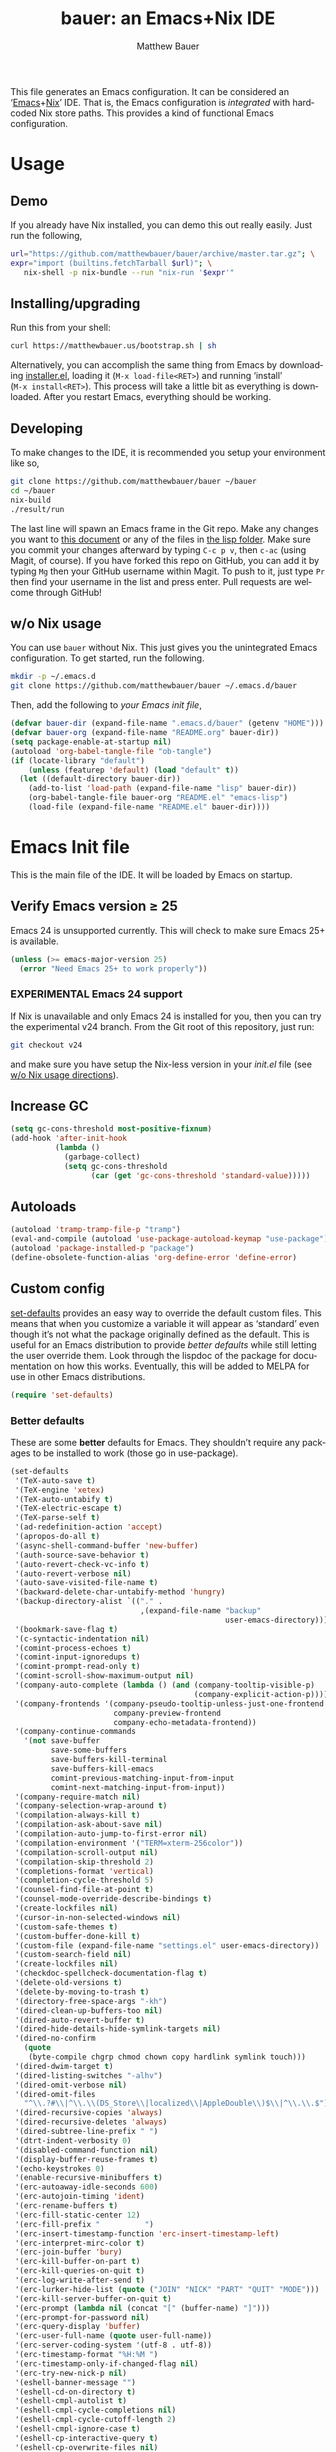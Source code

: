 #+TITLE: bauer: an Emacs+Nix IDE
#+AUTHOR: Matthew Bauer
#+EMAIL: mjbauer95@gmail.com
#+DESCRIPTION: My Emacs configuration
#+LANGUAGE: en
#+OPTIONS: c:nil d:t e:t f:t H:3 p:nil ':t *:t -:t ::t <:t \n:nil ^:{} |:t
#+OPTIONS: arch:nil author:t broken-links:nil
#+OPTIONS: creator:nil date:nil email:nil inline:nil num:nil pri:t
#+OPTIONS: prop:nil stat:t tags:nil tasks:nil tex:t timestamp:t title:t toc:nil
#+BABEL: :cache yes
#+LATEX_HEADER: \usepackage{parskip}
#+LATEX_HEADER: \usepackage{inconsolata}
#+LATEX_HEADER: \usepackage[utf8]{inputenc}
#+LATEX_HEADER: \usepackage{alltt}
#+LATEX_HEADER: \usepackage{upquote}
#+TAGS: noexport notangle
#+STARTUP: showall hideblocks
#+HTML_HEAD: <link rel=stylesheet href="https://matthewbauer.us/style.css" />
#+EXPORT_FILE_NAME: index

# *Bauer’s automated, unified Emacs realm*

This file generates an Emacs configuration. It can be considered an ‘[[https://www.gnu.org/s/emacs/][Emacs]]+[[https://nixos.org][Nix]]’
IDE. That is, the Emacs configuration is /integrated/ with hardcoded Nix store
paths. This provides a kind of functional Emacs configuration.

* Usage
  :PROPERTIES:
  :header-args: :tangle no
  :END:

** Demo

   If you already have Nix installed, you can demo this out really easily. Just
   run the following,

   #+BEGIN_SRC sh
url="https://github.com/matthewbauer/bauer/archive/master.tar.gz"; \
expr="import (builtins.fetchTarball $url)"; \
   nix-shell -p nix-bundle --run "nix-run '$expr'"
   #+END_SRC

** Installing/upgrading

   Run this from your shell:

   #+BEGIN_SRC sh
curl https://matthewbauer.us/bootstrap.sh | sh
   #+END_SRC

   Alternatively, you can accomplish the same thing from Emacs by downloading
   [[https://raw.githubusercontent.com/matthewbauer/bauer/master/lisp/installer.el][installer.el]], loading it (=M‑x load‑file<RET>=) and running ‘install’
   (=M‑x install<RET>=). This process will take a little bit as everything is
   downloaded. After you restart Emacs, everything should be working.

** Developing

   To make changes to the IDE, it is recommended you setup your environment like
   so,

   #+BEGIN_SRC sh
git clone https://github.com/matthewbauer/bauer ~/bauer
cd ~/bauer
nix-build
./result/run
   #+END_SRC

   The last line will spawn an Emacs frame in the Git repo. Make any changes you
   want to [[./README.org][this document]] or any of the files in [[./lisp][the lisp folder]]. Make sure you
   commit your changes afterward by typing =C-c p v=, then =c-ac= (using Magit,
   of course). If you have forked this repo on GitHub, you can add it by typing
   =Mg= then your GitHub username within Magit. To push to it, just type =Pr=
   then find your username in the list and press enter. Pull requests are
   welcome through GitHub!

** w/o Nix usage
   :PROPERTIES:
   :CUSTOM_ID: nonix
   :header-args: :tangle no
   :END:

   You can use ~bauer~ without Nix. This just gives you the unintegrated Emacs
   configuration. To get started, run the following.

   #+BEGIN_SRC sh
mkdir -p ~/.emacs.d
git clone https://github.com/matthewbauer/bauer ~/.emacs.d/bauer
   #+END_SRC

   Then, add the following to [[~/.emacs.d/init.el][your Emacs init file]],

   #+BEGIN_SRC emacs-lisp :tangle init.el
(defvar bauer-dir (expand-file-name ".emacs.d/bauer" (getenv "HOME")))
(defvar bauer-org (expand-file-name "README.org" bauer-dir))
(setq package-enable-at-startup nil)
(autoload 'org-babel-tangle-file "ob-tangle")
(if (locate-library "default")
    (unless (featurep 'default) (load "default" t))
  (let ((default-directory bauer-dir))
    (add-to-list 'load-path (expand-file-name "lisp" bauer-dir))
    (org-babel-tangle-file bauer-org "README.el" "emacs-lisp")
    (load-file (expand-file-name "README.el" bauer-dir))))
   #+END_SRC

* Emacs Init file
   :PROPERTIES:
   :header-args: :tangle yes
   :END:

   This is the main file of the IDE. It will be loaded by Emacs on startup.

** Verify Emacs version ≥ 25

   Emacs 24 is unsupported currently. This will check to make sure Emacs 25+ is
   available.

   #+BEGIN_SRC emacs-lisp
(unless (>= emacs-major-version 25)
  (error "Need Emacs 25+ to work properly"))
   #+END_SRC

*** EXPERIMENTAL Emacs 24 support
   :PROPERTIES:
   :header-args: :tangle no
   :END:

    If Nix is unavailable and only Emacs 24 is installed for you, then you can try
    the experimental v24 branch. From the Git root of this repository, just run:

    #+BEGIN_SRC sh
git checkout v24
    #+END_SRC

    and make sure you have setup the Nix-less version in your [[~/.emacs.d/init.el][init.el]] file (see
    [[#nonix][w/o Nix usage directions]]).
** Increase GC

   #+BEGIN_SRC emacs-lisp
(setq gc-cons-threshold most-positive-fixnum)
(add-hook 'after-init-hook
          (lambda ()
            (garbage-collect)
            (setq gc-cons-threshold
                  (car (get 'gc-cons-threshold 'standard-value)))))
   #+END_SRC

** Autoloads
   #+BEGIN_SRC emacs-lisp
(autoload 'tramp-tramp-file-p "tramp")
(eval-and-compile (autoload 'use-package-autoload-keymap "use-package"))
(autoload 'package-installed-p "package")
(define-obsolete-function-alias 'org-define-error 'define-error)
   #+END_SRC
** Custom config

   [[./lisp/set-defaults.el][set-defaults]] provides an easy way to override the default custom files. This
   means that when you customize a variable it will appear as ‘standard’ even
   though it’s not what the package originally defined as the default. This is
   useful for an Emacs distribution to provide /better defaults/ while still
   letting the user override them. Look through the lispdoc of the package for
   documentation on how this works. Eventually, this will be added to MELPA for
   use in other Emacs distributions.

   #+BEGIN_SRC emacs-lisp
(require 'set-defaults)
   #+END_SRC

*** Better defaults

   These are some *better* defaults for Emacs. They shouldn’t require any
   packages to be installed to work (those go in use-package).

    #+BEGIN_SRC emacs-lisp
(set-defaults
 '(TeX-auto-save t)
 '(TeX-engine 'xetex)
 '(TeX-auto-untabify t)
 '(TeX-electric-escape t)
 '(TeX-parse-self t)
 '(ad-redefinition-action 'accept)
 '(apropos-do-all t)
 '(async-shell-command-buffer 'new-buffer)
 '(auth-source-save-behavior t)
 '(auto-revert-check-vc-info t)
 '(auto-revert-verbose nil)
 '(auto-save-visited-file-name t)
 '(backward-delete-char-untabify-method 'hungry)
 '(backup-directory-alist `(("." .
                             ,(expand-file-name "backup"
                                                user-emacs-directory))))
 '(bookmark-save-flag t)
 '(c-syntactic-indentation nil)
 '(comint-process-echoes t)
 '(comint-input-ignoredups t)
 '(comint-prompt-read-only t)
 '(comint-scroll-show-maximum-output nil)
 '(company-auto-complete (lambda () (and (company-tooltip-visible-p)
                                         (company-explicit-action-p))))
 '(company-frontends '(company-pseudo-tooltip-unless-just-one-frontend
                       company-preview-frontend
                       company-echo-metadata-frontend))
 '(company-continue-commands
   '(not save-buffer
         save-some-buffers
         save-buffers-kill-terminal
         save-buffers-kill-emacs
         comint-previous-matching-input-from-input
         comint-next-matching-input-from-input))
 '(company-require-match nil)
 '(company-selection-wrap-around t)
 '(compilation-always-kill t)
 '(compilation-ask-about-save nil)
 '(compilation-auto-jump-to-first-error nil)
 '(compilation-environment '("TERM=xterm-256color"))
 '(compilation-scroll-output nil)
 '(compilation-skip-threshold 2)
 '(completions-format 'vertical)
 '(completion-cycle-threshold 5)
 '(counsel-find-file-at-point t)
 '(counsel-mode-override-describe-bindings t)
 '(create-lockfiles nil)
 '(cursor-in-non-selected-windows nil)
 '(custom-safe-themes t)
 '(custom-buffer-done-kill t)
 '(custom-file (expand-file-name "settings.el" user-emacs-directory))
 '(custom-search-field nil)
 '(create-lockfiles nil)
 '(checkdoc-spellcheck-documentation-flag t)
 '(delete-old-versions t)
 '(delete-by-moving-to-trash t)
 '(directory-free-space-args "-kh")
 '(dired-clean-up-buffers-too nil)
 '(dired-auto-revert-buffer t)
 '(dired-hide-details-hide-symlink-targets nil)
 '(dired-no-confirm
   (quote
    (byte-compile chgrp chmod chown copy hardlink symlink touch)))
 '(dired-dwim-target t)
 '(dired-listing-switches "-alhv")
 '(dired-omit-verbose nil)
 '(dired-omit-files
   "^\\.?#\\|^\\.\\(DS_Store\\|localized\\|AppleDouble\\)$\\|^\\.\\.$")
 '(dired-recursive-copies 'always)
 '(dired-recursive-deletes 'always)
 '(dired-subtree-line-prefix " ")
 '(dtrt-indent-verbosity 0)
 '(disabled-command-function nil)
 '(display-buffer-reuse-frames t)
 '(echo-keystrokes 0)
 '(enable-recursive-minibuffers t)
 '(erc-autoaway-idle-seconds 600)
 '(erc-autojoin-timing 'ident)
 '(erc-rename-buffers t)
 '(erc-fill-static-center 12)
 '(erc-fill-prefix "          ")
 '(erc-insert-timestamp-function 'erc-insert-timestamp-left)
 '(erc-interpret-mirc-color t)
 '(erc-join-buffer 'bury)
 '(erc-kill-buffer-on-part t)
 '(erc-kill-queries-on-quit t)
 '(erc-log-write-after-send t)
 '(erc-lurker-hide-list (quote ("JOIN" "NICK" "PART" "QUIT" "MODE")))
 '(erc-kill-server-buffer-on-quit t)
 '(erc-prompt (lambda nil (concat "[" (buffer-name) "]")))
 '(erc-prompt-for-password nil)
 '(erc-query-display 'buffer)
 '(erc-user-full-name (quote user-full-name))
 '(erc-server-coding-system '(utf-8 . utf-8))
 '(erc-timestamp-format "%H:%M ")
 '(erc-timestamp-only-if-changed-flag nil)
 '(erc-try-new-nick-p nil)
 '(eshell-banner-message "")
 '(eshell-cd-on-directory t)
 '(eshell-cmpl-autolist t)
 '(eshell-cmpl-cycle-completions nil)
 '(eshell-cmpl-cycle-cutoff-length 2)
 '(eshell-cmpl-ignore-case t)
 '(eshell-cp-interactive-query t)
 '(eshell-cp-overwrite-files nil)
 '(eshell-default-target-is-dot t)
 '(eshell-destroy-buffer-when-process-dies t)
 '(eshell-highlight-prompt t)
 '(eshell-hist-ignoredups t)
 '(eshell-history-size 10000)
 '(eshell-list-files-after-cd t)
 '(eshell-ln-interactive-query t)
 '(eshell-ls-initial-args "-h")
 '(eshell-ls-dired-initial-args (quote ("-h")))
 '(eshell-mv-interactive-query t)
 '(eshell-output-filter-functions '(eshell-handle-ansi-color
                                    eshell-handle-control-codes
                                    eshell-watch-for-password-prompt
                                    eshell-truncate-buffer))
 '(eshell-plain-echo-behavior nil)
 '(eshell-review-quick-commands t)
 '(eshell-rm-interactive-query t)
 '(eshell-prompt-function
   (lambda () (concat
               (when (tramp-tramp-file-p default-directory)
                 (concat
                  (tramp-file-name-user
                   (tramp-dissect-file-name default-directory))
                  "@"
                  (tramp-file-name-real-host (tramp-dissect-file-name
                                              default-directory))
                  " "))
               (let ((dir (eshell/pwd)))
                 (if (string= dir (getenv "HOME")) "~"
                   (let ((dirname (file-name-nondirectory dir)))
                     (if (string= dirname "") "/" dirname))))
               (if (= (user-uid) 0) " # " " $ "))))
 '(eshell-stringify-t nil)
 '(eshell-visual-commands
   '("vi" "screen" "top" "less" "more" "lynx" "ncftp" "pine" "tin" "trn" "elm"
     "nano" "nethack" "telnet" "emacs" "emacsclient" "htop" "w3m" "links" "lynx"
     "elinks" "irrsi" "mutt" "finch" "newsbeuter" "pianobar"))
 '(eval-expression-print-length 20)
 '(eval-expression-print-level nil)
 '(explicit-shell-args '("-c" "export EMACS= INSIDE_EMACS=; stty echo; shell"))
 '(expand-region-contract-fast-key "j")
 '(find-ls-option (quote ("-print0 | xargs -P4 -0 ls -ldN" . "-ldN")))
 '(find-ls-subdir-switches "-ldN")
 '(fill-column 80)
 '(flycheck-check-syntax-automatically '(save
                                         idle-change
                                         mode-enabled
                                         new-line))
 '(flycheck-display-errors-function
   'flycheck-display-error-messages-unless-error-list)
 '(flycheck-idle-change-delay 0.001)
 '(flycheck-standard-error-navigation nil)
 '(flycheck-global-modes '(not erc-mode
                               message-mode
                               git-commit-mode
                               view-mode
                               outline-mode
                               text-mode
                               org-mode))
 '(flyspell-abbrev-p nil)
 '(flyspell-auto-correct nil)
 '(flyspell-highlight-properties nil)
 '(flyspell-incorrect-hook nil)
 '(flyspell-issue-welcome-flag nil)
 '(frame-title-format '(:eval
                        (if (buffer-file-name)
                            (abbreviate-file-name (buffer-file-name))
                          "%b")))
 '(global-auto-revert-non-file-buffers t)
 '(gnuplot-eldoc-mode t)
 '(gnuplot-inline-image-mode (quote dedicated))
 '(grep-command "egrep -nH -e ")
 '(grep-find-command
   "find . -name '*.v' -type f -print0 | xargs -P4 -0 egrep -nH ")
 '(haskell-hoogle-command nil)
 '(haskell-indent-spaces 4)
 '(haskell-indentation-ifte-offset 4)
 '(haskell-indentation-layout-offset 4)
 '(haskell-indentation-left-offset 4)
 '(haskell-indentation-starter-offset 4)
 '(haskell-indentation-where-post-offset 4)
 '(haskell-indentation-where-pre-offset 4)
 '(haskell-process-load-or-reload-prompt t)
 '(highlight-nonselected-windows nil)
 '(hideshowvis-ignore-same-line nil)
 '(history-delete-duplicates t)
 '(history-length 20000)
 '(hippie-expand-verbose nil)
 '(ibuffer-default-display-maybe-show-predicates t)
 '(ibuffer-expert t)
 '(ibuffer-formats
   (quote
    ((mark modified read-only " "
           (name 16 -1)
           " "
           (size 6 -1 :right)
           " "
           (mode 16 16)
           " " filename)
     (mark " "
           (name 16 -1)
           " " filename))))
 '(ibuffer-maybe-show-regexps nil)
 '(ibuffer-show-empty-filter-groups nil)
 '(ibuffer-shrink-to-minimum-size t t)
 '(ibuffer-use-other-window t)
 '(iedit-toggle-key-default nil)
 '(imenu-auto-rescan t)
 '(indicate-empty-lines t)
 '(indent-tabs-mode nil)
 '(inhibit-startup-screen t)
 '(inhibit-startup-echo-area-message t)
 '(initial-major-mode 'fundamental-mode)
 '(initial-scratch-message "")
 '(ispell-extra-args '("--sug-mode=ultra"))
 '(ispell-silently-savep t)
 '(ispell-quietly t)
 '(ivy-count-format "\"\"")
 '(ivy-dynamic-exhibit-delay-ms 200)
 '(ivy-extra-directories nil)
 '(ivy-ignore-buffers
   (quote
    ("\\` " "\\`\\*git-monitor:" "\\`\\*magit-process:" "\\.elc$" "\\`\\.newsrc-dribble\\'" "\\`\\.newsrc.eld\\'")))
 '(ivy-re-builders-alist (quote ((t . ivy--regex-ignore-order))) t)
 '(ivy-wrap t)
 '(ivy-display-style nil)
 '(ivy-minibuffer-faces nil)
 '(ivy-use-virtual-buffers t)
 '(ivy-fixed-height-minibuffer t)
 '(jit-lock-defer-time 0.01)
 '(js2-mode-show-parse-errors nil)
 '(js2-mode-show-strict-warnings nil)
 '(js2-strict-missing-semi-warning nil)
 '(kill-do-not-save-duplicates t)
 '(kill-ring-max 500)
 '(kill-whole-line t)
 '(load-prefer-newer t)
 '(mac-allow-anti-aliasing t)
 '(mac-command-key-is-meta t)
 '(mac-command-modifier 'meta)
 '(mac-option-key-is-meta nil)
 '(mac-option-modifier 'super)
 '(mac-right-option-modifier nil)
 '(mac-frame-tabbing t)
 '(mac-system-move-file-to-trash-use-finder t)
 '(magit-log-auto-more t)
 '(magit-clone-set-remote\.pushDefault t)
 '(magit-diff-options nil)
 '(magit-display-buffer-function 'magit-display-buffer-fullframe-status-v1)
 '(magit-ediff-dwim-show-on-hunks t)
 '(magit-fetch-arguments nil)
 '(magit-highlight-trailing-whitespace nil)
 '(magit-highlight-whitespace nil)
 '(magit-no-confirm t)
 '(magit-process-connection-type nil)
 '(magit-process-find-password-functions '(magit-process-password-auth-source))
 '(magit-process-popup-time 15)
 '(magit-push-always-verify nil)
 '(magit-save-repository-buffers 'dontask)
 '(magit-stage-all-confirm nil)
 '(magit-unstage-all-confirm nil)
 '(mmm-global-mode 'buffers-with-submode-classes)
 '(mmm-submode-decoration-level 2)
 '(minibuffer-prompt-properties '(read-only t
                                            cursor-intangible t
                                            face minibuffer-prompt))
 '(mwim-beginning-of-line-function 'beginning-of-line)
 '(mwim-end-of-line-function 'end-of-line)
 '(neo-theme 'arrow)
 '(neo-fixed-size nil)
 '(next-error-recenter t)
 '(notmuch-show-logo nil)
 '(nrepl-log-messages t)
 '(nsm-save-host-names t)
 '(ns-function-modifier 'hyper)
 '(ns-pop-up-frames nil)
 '(nxml-sexp-element-flag t)
 '(nxml-slash-auto-complete-flag t)
 '(org-confirm-babel-evaluate nil)
 '(org-blank-before-new-entry '((heading) (plain-list-item)))
 '(org-export-in-background nil)
 '(org-log-done 'time)
 '(org-return-follows-link t)
 '(org-special-ctrl-a/e t)
 '(org-src-fontify-natively t)
 '(org-src-preserve-indentation t)
 '(org-src-tab-acts-natively t)
 '(org-support-shift-select t)
 '(parens-require-spaces t)
 '(package-archives '(("melpa-stable" . "http://stable.melpa.org/packages/")
                      ("melpa" . "https://melpa.org/packages/")
                      ("org" . "http://orgmode.org/elpa/")
                      ("gnu" . "https://elpa.gnu.org/packages/")
                      ))
 '(proof-auto-action-when-deactivating-scripting (quote retract))
 '(proof-autosend-enable nil)
 '(proof-electric-terminator-enable t)
 '(proof-fast-process-buffer nil)
 '(proof-script-fly-past-comments t)
 '(proof-shell-fiddle-frames nil)
 '(proof-splash-enable nil)
 '(proof-sticky-errors t)
 '(proof-tidy-response t)
 '(projectile-globally-ignored-files '(".DS_Store" "TAGS"))
 '(projectile-enable-caching t)
 '(projectile-mode-line
   '(:eval (if (and (projectile-project-p)
                    (not (file-remote-p default-directory)))
               (format " Projectile[%s]" (projectile-project-name)) "")))
 '(projectile-ignored-project-function 'file-remote-p)
 '(projectile-switch-project-action 'projectile-dired)
 '(projectile-do-log nil)
 '(projectile-verbose nil)
 '(reb-re-syntax 'string)
 '(require-final-newline t)
 '(resize-mini-windows t)
 '(ring-bell-function 'ignore)
 '(rtags-completions-enabled t)
 '(rtags-imenu-syntax-highlighting 10)
 '(ruby-insert-encoding-magic-comment nil)
 '(sh-guess-basic-offset t)
 '(same-window-buffer-names
   '("*eshell*" "*shell*" "*mail*" "*inferior-lisp*" "*ielm*" "*scheme*"))
 '(save-abbrevs 'silently)
 '(save-interprogram-paste-before-kill t)
 '(savehist-additional-variables '(search-ring
                                   regexp-search-ring
                                   kill-ring
                                   comint-input-ring))
 '(savehist-autosave-interval 60)
 '(auto-window-vscroll nil)
 '(hscroll-margin 5)
 '(hscroll-step 5)
 '(scroll-preserve-screen-position 'always)
 '(scroll-bar-mode nil)
 '(send-mail-function 'smtpmail-send-it)
 '(sentence-end-double-space nil)
 '(set-mark-command-repeat-pop t)
 '(shell-completion-execonly nil)
 '(shell-input-autoexpand nil)
 '(sp-autoskip-closing-pair 'always)
 '(sp-hybrid-kill-entire-symbol nil)
 '(truncate-lines nil)
 '(tab-always-indent 'complete)
 '(tool-bar-mode nil)
 '(term-input-autoexpand t)
 '(term-input-ignoredups t)
 '(term-input-ring-file-name t)
 '(tramp-default-proxies-alist '(((regexp-quote (system-name)) nil nil)
                                 (nil "\\`root\\'" "/ssh:%h:")
                                 (".*" "\\`root\\'" "/ssh:%h:")))
 '(tramp-default-user nil)
 '(text-quoting-style 'quote)
 '(tls-checktrust t)
 '(undo-limit 800000)
 '(uniquify-after-kill-buffer-p t)
 '(uniquify-buffer-name-style 'forward)
 '(uniquify-ignore-buffers-re "^\\*")
 '(uniquify-separator "/")
 '(use-dialog-box nil)
 '(use-file-dialog nil)
 '(use-package-always-defer t)
 '(use-package-enable-imenu-support t)
 '(use-package-expand-minimally nil)
 '(version-control t)
 '(vc-allow-async-revert t)
 '(vc-command-messages nil)
 '(vc-git-diff-switches '("-w" "-U3"))
 '(vc-follow-symlinks nil)
 '(vc-ignore-dir-regexp
   (concat "\\(\\(\\`"
           "\\(?:[\\/][\\/][^\\/]+[\\/]\\|/\\(?:net\\|afs\\|\\.\\.\\.\\)/\\)"
            "\\'\\)\\|\\(\\`/[^/|:][^/|]*:\\)\\)\\|\\(\\`/[^/|:][^/|]*:\\)"))
 '(view-read-only t)
 '(view-inhibit-help-message t)
 '(visible-bell nil)
 '(visible-cursor nil)
 '(woman-imenu t)
 '(whitespace-line-column 80)
 '(whitespace-auto-cleanup t)
 '(whitespace-rescan-timer-time nil)
 '(whitespace-silent t)
 '(whitespace-style '(face
                      trailing
                      lines
                      space-before-tab
                      empty
                      lines-style))
 )
    #+END_SRC

*** Site paths

   Now, pull in generated paths from =site-paths.el=. Nix will generate this
   file automatically for us and different Emacs variables will be set to their
   Nix store derivations. Everything should work fine if you don’t have this
   available, though. If you are in Emacs and already have the IDE install you
   can inspect this file by typing =M-: (find-file (locate-library
   "site-paths"))=. It will look similar to a =settings.el= file where each line
   corresponds to a customizable variable. Unlike =settings.el=, each entry is
   path in the Nix store and we verify it exists before setting it.

   #+BEGIN_SRC emacs-lisp
(load "site-paths" :noerror)
   #+END_SRC

*** Set environment

    =set-envs= is provided by [[./lisp/set-defaults.el][set-defaults]]. We can use it like
    =custom-set-variables=, just it calls =setenv= instead of =setq=. All of
    these entries correspond to environment variables that we want to always be
    set in the Emacs process.

    #+BEGIN_SRC emacs-lisp
(set-envs
 '("EDITOR" "emacsclient -nw")
 '("LANG" "en_US.UTF-8")
 '("LC_ALL" "en_US.UTF-8")
 '("NODE_NO_READLINE" "1")
 '("PAGER" "cat")
 )
    #+END_SRC

*** Load custom file
    This file allows users to override above defaults.

    #+BEGIN_SRC emacs-lisp
(load custom-file 'noerror)
    #+END_SRC

** Setup use-package
   Now to get =use-package= we will require package.el and initialize it if
   site-paths is not setup (meaning we’re outside the Nix expression). Because
   site-paths should be available (unless you don’t have Nix), we can skip this
   step. All of this is marked ‘eval-and-compile’ to make sure the compiler
   picks it up on build phase.

   So, there are basically two modes for using this configuration. One when
   packages are installed externally (through Nix) and another where they are
   installed internally. This is captured in the variable ‘needs-package-init’
   which will be t when we want to use the builtin package.el and will be nli
   when we want to just assume everything is available.

   #+BEGIN_SRC emacs-lisp
(eval-and-compile
  (setq needs-package-init (and (not (locate-library "site-paths"))
                                (not (and (boundp 'use-package-list--is-running)
                                          use-package-list--is-running)))))
   #+END_SRC

   First handle using package.el.

   #+BEGIN_SRC emacs-lisp
(when needs-package-init
  (require 'package)
  (package-initialize)
  (unless (package-installed-p 'use-package)
    (package-refresh-contents)
    (package-install 'use-package)))
#+END_SRC

   Actually require use-package,

   #+BEGIN_SRC emacs-lisp
(eval-and-compile
  (require 'use-package)
  (require 'bind-key))
   #+END_SRC

   Now let’s handle the case where all of the packages are already provided.
   Bascially, we’ll prevent use-package from running ‘ensure’ on anything.

   #+BEGIN_SRC emacs-lisp
(eval-and-compile
  (setq use-package-always-ensure needs-package-init)
  (when (not needs-package-init)
    (setq use-package-ensure-function 'ignore
          package-enable-at-startup nil)))
   #+END_SRC

** Key bindings

   Using bind-key, setup some simple key bindings. None of these should
   overwrite Emacs’ default keybindings. Also, they should only require vanilla
   Emacs to work (non-vanilla Emacs key bindings should be put in their
   =use-package= declaration).

   #+BEGIN_SRC emacs-lisp
(bind-key "C-c C-u"         'rename-uniquely)
(bind-key "C-x ~"           (lambda () (interactive) (find-file "~")))
(bind-key "C-x /"           (lambda () (interactive) (find-file "/")))
(bind-key "C-c C-o"         'browse-url-at-point)
(bind-key "H-l"             'browse-url-at-point)
(bind-key "C-x 5 3"         'iconify-frame)
(bind-key "C-x 5 4"         'toggle-frame-fullscreen)
(bind-key "s-SPC"           'cycle-spacing)
(bind-key "C-c w w"         'whitespace-mode)

(bind-key "<C-return>"      'other-window)
(bind-key "C-z"             'delete-other-windows)
(bind-key "M-g l"           'goto-line)
(bind-key "<C-M-backspace>" 'backward-kill-sexp)
(bind-key "C-x t"           'toggle-truncate-lines)
(bind-key "C-x v H"         'vc-region-history)
(bind-key "C-c SPC"         'just-one-space)
(bind-key "C-c f"           'flush-lines)
(bind-key "C-c o"           'customize-option)
(bind-key "C-c O"           'customize-group)
(bind-key "C-c F"           'customize-face)
(bind-key "C-c q"           'fill-region)
(bind-key "C-c s"           'replace-string)
(bind-key "C-c u"           'rename-uniquely)
(bind-key "C-c z"           'clean-buffer-list)
(bind-key "C-c ="           'count-matches)
(bind-key "C-c ;"           'comment-or-uncomment-region)
(bind-key "C-c n"           'clean-up-buffer-or-region)
(bind-key "C-c d"           'duplicate-current-line-or-region)
(bind-key "M-+"             'text-scale-increase)
(bind-key "M-_"             'text-scale-decrease)

(bind-key "H-c"             'compile)
(bind-key "s-1"             'other-frame)
(bind-key "<s-return>"      'toggle-frame-fullscreen)

(bind-key "s-C-<left>"      'shrink-window-horizontally)
(bind-key "s-C-<right>"     'enlarge-window-horizontally)
(bind-key "s-C-<down>"      'shrink-window)
(bind-key "s-C-<up>"        'enlarge-window)

(require 'iso-transl)
(bind-key "' /"       "′" iso-transl-ctl-x-8-map)
(bind-key "\" /"      "″" iso-transl-ctl-x-8-map)
(bind-key "\" ("      "“" iso-transl-ctl-x-8-map)
(bind-key "\" )"      "”" iso-transl-ctl-x-8-map)
(bind-key "' ("       "‘" iso-transl-ctl-x-8-map)
(bind-key "' )"       "’" iso-transl-ctl-x-8-map)
(bind-key "4 < -"     "←" iso-transl-ctl-x-8-map)
(bind-key "4 - >"     "→" iso-transl-ctl-x-8-map)
(bind-key "4 b"       "←" iso-transl-ctl-x-8-map)
(bind-key "4 f"       "→" iso-transl-ctl-x-8-map)
(bind-key "4 p"       "↑" iso-transl-ctl-x-8-map)
(bind-key "4 n"       "↓" iso-transl-ctl-x-8-map)
(bind-key "<down>"    "⇓" iso-transl-ctl-x-8-map)
(bind-key "<S-down>"  "↓" iso-transl-ctl-x-8-map)
(bind-key "<left>"    "⇐" iso-transl-ctl-x-8-map)
(bind-key "<S-left>"  "←" iso-transl-ctl-x-8-map)
(bind-key "<right>"   "⇒" iso-transl-ctl-x-8-map)
(bind-key "<S-right>" "→" iso-transl-ctl-x-8-map)
(bind-key "<up>"      "⇑" iso-transl-ctl-x-8-map)
(bind-key "<S-up>"    "↑" iso-transl-ctl-x-8-map)
(bind-key ","         "…" iso-transl-ctl-x-8-map)

(bind-key "<S-s-up>"      'shrink-window)
(bind-key "<S-s-down>"    'enlarge-window)
   #+END_SRC
** Setup installer                                                 :noexport:
   :PROPERTIES:
   :header-args: :tangle no
   :END:
   
   Provides installation and upgrading functionality. You can upgrade the IDE at
   any time by typing =M-x upgrade= from within Emacs. You may have to restart
   Emacs for the upgrade to take place. See [[./lisp/installer.el][installer.el]] for
   documentation.

   #+BEGIN_SRC emacs-lisp
(require 'installer nil t)
   #+END_SRC
** Helpers
   These utils are needed at init stage and should always appear before other
   use-package declarations.

   #+BEGIN_SRC emacs-lisp
(use-package hook-helpers
  :commands (create-hook-helper
             define-hook-helper
             hkhlp-normalize-hook-spec)
  :functions (make-hook-helper
              add-hook-helper
              hkhlp-update-helper))
    #+END_SRC

** Packages

   Alphabetical listing of all Emacs packages needed by the IDE.

   Rules: No packages on the top level should have the :demand keyword. Each
   package should be setup as either commands, hooks, modes, or key bindings.
   Defer timers are allowed but should be used sparingly. Currently, these
   packages need defer timers:

 - autorevert (1)
 - company (2)
 - delsel (2)
 - dtrt-indent (3)
 - flycheck (3)
 - savehist (4)
 - save-place (5)
 - which-key (3)
 - apropostriate (2)

   To resort, go to one of the package group headings and type C-c ^ (the
   shortcut for org-sort).

*** Essentials

    Some of these are included in Emacs, others aren’t. All of them are
    necessary for using Emacs as a full featured IDE.

**** ace window
     #+BEGIN_SRC emacs-lisp
(use-package ace-window
  :bind (("M-o" . other-window)
         ([remap next-multiframe-window] . ace-window)))
     #+END_SRC

**** aggressive-indent

     Automatically indent code as you type. Only enabled for Lisp currently.

     #+BEGIN_SRC emacs-lisp
(use-package aggressive-indent
  :hook ((emacs-lisp-mode
          inferior-emacs-lisp-mode
          ielm-mode
          lisp-mode
          inferior-lisp-mode
          isp-interaction-mode
          slime-repl-mode) . aggressive-indent-mode))
     #+END_SRC

**** buffer-move

     #+BEGIN_SRC emacs-lisp
(use-package buffer-move
  :bind
  (("<M-S-up>" . buf-move-up)
   ("<M-S-down>" . buf-move-down)
   ("<M-S-left>" . buf-move-left)
   ("<M-S-right>" . buf-move-right)))
     #+END_SRC

**** Company

     #+BEGIN_SRC emacs-lisp
(use-package company
  :defer 2
  ;; :bind (:map company-active-map
  ;;             ("TAB" .
  ;;              company-select-next-if-tooltip-visible-or-complete-selection)
  ;;             ("<tab>" .
  ;;              company-select-next-if-tooltip-visible-or-complete-selection)
  ;;             ("S-TAB" . company-select-previous)
  ;;             ("<backtab>" . company-select-previous)
  ;;             ("C-n" . company-select-next)
  ;;             ("C-p" . company-select-previous)
  ;;             )
  :hook (minibuffer-setup-hook . company-mode)
  :config
  (setq company-backends
        '((company-css :with company-dabbrev)
          (company-nxml :with company-dabbrev)
          (company-elisp :with company-capf)
          (company-eshell-history :with company-capf company-files)
          (company-capf :with company-files company-keywords)
          (company-etags company-gtags company-clang company-cmake
                         :with company-dabbrev)
          (company-semantic :with company-dabbrev company-capf)
          (company-abbrev company-dabbrev company-keywords)
          ))
  (global-company-mode 1)
  (add-hook 'minibuffer-setup-hook
            (lambda () (setq-local company-frontends
                                   '(company-preview-frontend))))
;; (advice-add 'completion-at-point :override 'company-complete-common-or-cycle)
 )
     #+END_SRC

***** company-anaconda                                             :noexport:
      :PROPERTIES:
      :header-args: :tangle no
      :END:

      This is currently disabled

      #+BEGIN_SRC emacs-lisp
(use-package company-anaconda
  :commands (company-anaconda)
  :after company
  :config
  (add-to-list 'company-backends 'company-anaconda))
      #+END_SRC

***** company-auctex                                               :noexport:
      :PROPERTIES:
      :header-args: :tangle no
      :END:

      This is currently disabled.

      #+BEGIN_SRC emacs-lisp
(use-package company-auctex
  :commands (company-auctex-labels
             company-auctex-bibs
             company-auctex-macros
             company-auctex-symbols
             company-auctex-environments)
  :after company
  :config
  (add-to-list 'company-backends 'company-auctex-labels)
  (add-to-list 'company-backends 'company-auctex-bibs)
  (add-to-list 'company-backends
               '(company-auctex-macros
                 company-auctex-symbols
                 company-auctex-environments)))
      #+END_SRC

***** company-eshell-history

      #+BEGIN_SRC emacs-lisp
(use-package company-eshell-history
  :ensure nil
  :commands (company-eshell-history)
  )
      #+END_SRC

***** company-irony                                                :noexport:
      :PROPERTIES:
      :header-args: :tangle no
      :END:

      This is currently disabled.

      #+BEGIN_SRC emacs-lisp
(use-package company-irony
  :after company
  :commands (company-irony)
  :config (add-to-list 'company-backends 'company-irony))
      #+END_SRC

***** company-jedi                                                 :noexport:
      :PROPERTIES:
      :header-args: :tangle no
      :END:

      This is currently disabled.

      #+BEGIN_SRC emacs-lisp
(use-package company-jedi
  :after company)
      #+END_SRC

***** company-shell                                                :noexport:
      :PROPERTIES:
      :header-args: :tangle no
      :END:

      This is currently disabled.

      #+BEGIN_SRC emacs-lisp
(use-package company-shell
  :after company
  :commands (company-shell)
  :config (add-to-list 'company-backends 'company-shell))
      #+END_SRC

***** company-statistics
      :PROPERTIES:
      :header-args: :tangle no
      :END:

      This is currently disabled.

      #+BEGIN_SRC emacs-lisp
(use-package company-statistics
  :hook (company-mode . company-statistics-mode))
      #+END_SRC

***** company-tern                                                 :noexport:
      :PROPERTIES:
      :header-args: :tangle no
      :END:

      This is currently disabled.

      #+BEGIN_SRC emacs-lisp
(use-package company-tern
  :after company
  :commands (company-tern)
  :config (add-to-list 'company-backends 'company-tern))
      #+END_SRC

***** company-web                                                  :noexport:
      :PROPERTIES:
      :header-args: :tangle no
      :END:

      This is currently disabled.

      #+BEGIN_SRC emacs-lisp
(use-package company-web
  :after company
  :commands (company-web-html
             company-web-slim
             company-web-jade)
  :config
  (add-to-list 'company-backends 'company-web-html)
  (add-to-list 'company-backends 'company-web-slim)
  (add-to-list 'company-backends 'company-web-jade))
      #+END_SRC

***** readline-complete                                            :noexport:
      :PROPERTIES:
      :header-args: :tangle no
      :END:

      This is currently disabled.

      #+BEGIN_SRC emacs-lisp
(use-package readline-complete
  :after company
  :config
  (add-to-list 'company-backends 'company-readline)
  (add-hook 'rlc-no-readline-hook (lambda () (company-mode -1))))
      #+END_SRC

**** compile

     #+BEGIN_SRC emacs-lisp
(use-package compile
  :ensure nil
  :bind (("C-c C-c" . compile)
         ("M-O" . show-compilation)
         :map compilation-mode-map
         ("o" . compile-goto-error))
  :preface
  (defun show-compilation ()
    (interactive)
    (let ((compile-buf
           (catch 'found
             (dolist (buf (buffer-list))
               (if (string-match "\\*compilation\\*" (buffer-name buf))
                   (throw 'found buf))))))
      (if compile-buf
          (switch-to-buffer-other-window compile-buf)
        (call-interactively 'compile))))

  :config
  (create-hook-helper compilation-ansi-color-process-output ()
    :hooks (compilation-filter-hook)
    (ansi-color-process-output nil)
    (set (make-local-variable 'comint-last-output-start)
         (point-marker))))
     #+END_SRC

**** Counsel

     Counsel is only enabled on non-Windows systems. This is due to an issue in
     counsel-find-file, see https://github.com/abo-abo/swiper/issues/773 for
     more info.

     #+BEGIN_SRC emacs-lisp
(use-package counsel
  :commands (counsel-descbinds counsel-grep-or-swiper)

  ;; counsel doesn’t work well with windows drives
  ;; see https://github.com/abo-abo/swiper/issues/773
  :if (not (string= system-type "windows-nt"))

  :bind* (([remap execute-extended-command] . counsel-M-x)
          ([remap find-file] . counsel-find-file)
          ([remap describe-function] . counsel-describe-function)
          ([remap describe-variable] . counsel-describe-variable)
          ([remap info-lookup-symbol] . counsel-info-lookup-symbol)
          ("<f1> l" . counsel-find-library)
          ("C-c j" . counsel-git-grep)
          ("C-c k" . counsel-rg)
          ("C-x l" . counsel-locate)
          ;; ("C-M-i" . counsel-imenu)
          ("M-y" . counsel-yank-pop)
          ("C-c i 8" . counsel-unicode-char)
          )
  ;; :init
  ;; (bind-key* [remap isearch-forward] 'counsel-grep-or-swiper
  ;;            (executable-find "grep"))
  )
     #+END_SRC

***** counsel-projectile                                           :noexport:
      :PROPERTIES:
      :header-args: :tangle no
      :END:

      This is currently disabled.

      #+BEGIN_SRC emacs-lisp
(use-package counsel-projectile
  :hook (projectile-mode . counsel-projectile-on))
      #+END_SRC

**** desktop
      :PROPERTIES:
      :header-args: :tangle no
      :END:

      This is currently disabled.

      #+BEGIN_SRC emacs-lisp
(use-package desktop
  )
      #+END_SRC

**** diff-hl

     #+BEGIN_SRC emacs-lisp
(use-package diff-hl
  :bind (:map diff-hl-mode-map
              ("<left-fringe> <mouse-1>" . diff-hl-diff-goto-hunk))
  :hook ((prog-mode . diff-hl-mode)
         (vc-dir-mode . diff-hl-mode)
         (dired-mode . diff-hl-dir-mode)
         (magit-post-refresh . diff-hl-magit-post-refresh)))
     #+END_SRC

**** dired

     #+BEGIN_SRC emacs-lisp
(use-package dired
  :ensure nil
  :init (require 'dired)
  :bind (("C-c J" . dired-double-jump)
         :map dired-mode-map
         ("C-c C-c" . compile)
         ("r" . browse-url-of-dired-file)))
     #+END_SRC

***** dired-collapse                                               :noexport:
      :PROPERTIES:
      :header-args: :tangle no
      :END:

      This is currently disabled.

      #+BEGIN_SRC emacs-lisp
(use-package dired-collapse
  :after dired
  :hook (dired-mode . dired-collapse-mode))
      #+END_SRC

***** dired-column

      #+BEGIN_SRC emacs-lisp
(use-package dired-column
  :ensure nil
  :after dired
  :bind (:map dired-mode-map
              ("o" . dired-column-find-file)))
      #+END_SRC

***** dired-du
      :PROPERTIES:
      :header-args: :tangle no
      :END:

      This is currently disabled.

      #+BEGIN_SRC emacs-lisp
(use-package dired-du
  :after dired
  :commands (dired-du-mode))
      #+END_SRC


***** dired-imenu

      #+BEGIN_SRC emacs-lisp
(use-package dired-imenu
  :after dired
  :disabled)
      #+END_SRC

***** dired-subtree

      #+BEGIN_SRC emacs-lisp
(use-package dired-subtree
  :after dired
  :bind (:map dired-mode-map
              ("<tab>" . dired-subtree-toggle)
              ("<backtab>" . dired-subtree-cycle)))
      #+END_SRC

***** dired-x

      #+BEGIN_SRC emacs-lisp
(use-package dired-x
  :ensure nil
  :after dired
  :hook ((dired-mode . dired-omit-mode)
         (dired-mode . dired-hide-details-mode))
  :bind (("s-\\" . dired-jump-other-window)
         :map dired-mode-map
         (")" . dired-omit-mode)))
      #+END_SRC

**** dtrt-indent

     #+BEGIN_SRC emacs-lisp
(use-package dtrt-indent
  :demand
  :config (dtrt-indent-mode 1))
     #+END_SRC

**** eldoc

     Provides some info for the thing at the point.

     #+BEGIN_SRC emacs-lisp
(use-package eldoc
  :ensure nil
  :hook ((emacs-lisp-mode . eldoc-mode)
         (eval-expression-minibuffer-setup . eldoc-mode)
         (lisp-mode-interactive-mode . eldoc-mode)
         (typescript-mode . eldoc-mode)))
     #+END_SRC

**** Emacs shell

     #+BEGIN_SRC emacs-lisp
(use-package eshell
  :ensure nil
  :bind (("C-c M-t" . eshell)
         ("C-c x" . eshell))
  :commands (eshell-command eshell-bol)
  :config
  (use-package em-rebind
    :preface
    (defun eshell-eol ()
      "Goes to the end of line."
      (interactive)
      (end-of-line))
    :ensure nil
    :demand
    :config
    (setq eshell-rebind-keys-alist
          '(([(control 97)] . eshell-bol)
            ([home] . eshell-bol)
            ([(control 100)] . eshell-delchar-or-maybe-eof)
            ([backspace] . eshell-delete-backward-char)
            ([delete] . eshell-delete-backward-char)
            ([(control 119)] . backward-kill-word)
            ([(control 117)] . eshell-kill-input)
            ([tab] . completion-at-point)
            ([(control 101)] . eshell-eol))))
  (setq eshell-modules-list
        '(eshell-alias
          eshell-banner
          eshell-basic
          eshell-cmpl
          eshell-dirs
          eshell-glob
          eshell-hist
          eshell-ls
          eshell-pred
          eshell-prompt
          eshell-rebind
          eshell-script
          eshell-smart
          eshell-term
          eshell-tramp
          eshell-unix
          eshell-xtra)))
     #+END_SRC

***** esh-help

      #+BEGIN_SRC emacs-lisp
(use-package esh-help
  :commands (esh-help-eldoc-command)
  :init (create-hook-helper esh-help-setup ()
          :hooks (eshell-mode-hook)
          (make-local-variable 'eldoc-documentation-function)
          (setq eldoc-documentation-function 'esh-help-eldoc-command)
          (eldoc-mode)))
      #+END_SRC

***** em-dired

      #+BEGIN_SRC emacs-lisp
(use-package em-dired
  :ensure nil
  :commands (em-dired-new)
  :bind (:map dired-mode-map
              ("e" . em-dired))
  :hook (eshell-mode . em-dired-mode)
  :init (advice-add 'eshell :before 'em-dired-new))
      #+END_SRC

**** Emacs speaks statistics

     #+BEGIN_SRC emacs-lisp
(use-package ess-site
  :ensure ess
  :no-require
  :commands (R))
     #+END_SRC

**** esup

     #+BEGIN_SRC emacs-lisp
(use-package esup
  :commands (esup)
  :preface
  (defun init-profile ()
    (interactive)
    (esup (locate-library "default"))))
     #+END_SRC

**** flycheck

     #+BEGIN_SRC emacs-lisp
(use-package flycheck
  :defer 4
  :config (global-flycheck-mode))
     #+END_SRC

***** flycheck-irony
     :PROPERTIES:
     :header-args: :tangle no
     :END:

     This is currently disabled.

      #+BEGIN_SRC emacs-lisp
(use-package flycheck-irony
  :hook (flycheck-mode . flycheck-irony-setup))
      #+END_SRC

**** flyspell

     #+BEGIN_SRC emacs-lisp
(use-package flyspell
  :ensure nil
  :if (locate-file
       (if (boundp 'ispell-program-name) ispell-program-name "ispell")
       exec-path)
  :hook ((text-mode . flyspell-mode)
         (prog-mode . flyspell-prog-mode)))
     #+END_SRC

**** gnus

     #+BEGIN_SRC emacs-lisp
(use-package gnus
  :ensure nil
  :commands (gnus)
  :hook ((gnus-group-mode . gnus-topic-mode)
         (dired-mode . turn-on-gnus-dired-mode)))
     #+END_SRC

**** god-mode

     #+BEGIN_SRC emacs-lisp
(use-package god-mode
  :bind (("<escape>" . god-local-mode)))
     #+END_SRC

**** gud

     #+BEGIN_SRC emacs-lisp
(use-package gud
  :ensure nil
  :commands (gud-gdb))
     #+END_SRC

**** help

     #+BEGIN_SRC emacs-lisp
(use-package help
  :ensure nil
  :bind (:map help-map
              ("C-v" . find-variable)
              ("C-k" . find-function-on-key)
              ("C-f" . find-function)
              ("C-l" . find-library)
              :map help-mode-map
              ("g" . revert-buffer-no-confirm))
  :preface
  (defun revert-buffer-no-confirm (&optional ignore-auto)
    "Revert current buffer without asking."
    (interactive (list (not current-prefix-arg)))
    (revert-buffer ignore-auto t nil)))
     #+END_SRC

**** helpful

     #+BEGIN_SRC emacs-lisp
(use-package helpful
  :bind (("C-h f" . helpful-callable)
         ("C-h v" . helpful-variable)))
     #+END_SRC

**** info                                                          :noexport:
     :PROPERTIES:
     :header-args: :tangle no
     :END:

     This is currently disabled.

     #+BEGIN_SRC emacs-lisp
(use-package info
  :ensure nil
  :bind ("C-h C-i" . info-lookup-symbol)
  )
     #+END_SRC

**** ivy

     #+BEGIN_SRC emacs-lisp
(use-package ivy
  :bind (("<f6>" . ivy-resume)
         ([remap list-buffers] . ivy-switch-buffer)
         ;; :map ivy-minibuffer-map
         ;; ("<escape>" . abort-recursive-edit)
         )
  :init
  (defvar projectile-completion-system)
  (defvar magit-completing-read-function)
  (defvar dumb-jump-selector)
  (defvar rtags-display-result-backend)
  (defvar projector-completion-system)
  (setq projectile-completion-system 'ivy
        magit-completing-read-function 'ivy-completing-read
        dumb-jump-selector 'ivy
        rtags-display-result-backend 'ivy
        projector-completion-system 'ivy)
  :config (ivy-mode 1)
  )
     #+END_SRC

**** jka-compr                                                     :noexport:
     :PROPERTIES:
     :header-args: :tangle no
     :END:

     Add some binary plist decompression. This is currently disabled.

     #+BEGIN_SRC emacs-lisp
(use-package jka-compr
  :ensure nil
  :demand
  :config
  (add-to-list 'jka-compr-compression-info-list
               ["\\.plist$"
                "converting text XML to binary plist"
                "plutil"
                ("-convert" "binary1" "-o" "-" "-")
                "converting binary plist to text XML"
                "plutil"
                ("-convert" "xml1" "-o" "-" "-")
                nil nil "bplist"])
  (jka-compr-update))
     #+END_SRC
**** kill-or-bury-alive

     #+BEGIN_SRC emacs-lisp
(use-package kill-or-bury-alive
  :bind (([remap kill-buffer] . kill-or-bury-alive)))
     #+END_SRC

**** magit

     #+BEGIN_SRC emacs-lisp
(use-package magit
  :preface
  (defun magit-dired-other-window ()
    (interactive)
    (dired-other-window (magit-toplevel)))

  (defun magit-remote-github (username &optional args)
    (interactive (list (magit-read-string-ns "User name")
                       (magit-remote-arguments)))
    (let* ((url (magit-get "remote.origin.url"))
           (match (string-match "^https?://github\.com/[^/]*/\\(.*\\)" url)))
      (unless match
        (error "Not a github remote"))
      (let ((repo (match-string 1 url)))
        (apply 'magit-remote-add username (format "https://github.com/%s/%s"
                                                  username repo) args))))

  :commands (magit-clone
             magit-toplevel
             magit-read-string-ns
             magit-remote-arguments
             magit-get
             magit-remote-add
             magit-define-popup-action)

  :bind (("C-x g" . magit-status)
         ("C-x G" . magit-dispatch-popup)
         :map magit-mode-map
         ("C-o" . magit-dired-other-window))
  :init
  (defvar magit-last-seen-setup-instructions "1.4.0")
  :config
  (create-hook-helper magit-github-hook ()
    :hooks (magit-mode-hook)
    (magit-define-popup-action 'magit-remote-popup
      ?g "Add remote from github user name" #'magit-remote-github)))
     #+END_SRC

***** magithub                                                     :noexport:
      :PROPERTIES:
      :header-args: :tangle no
      :END:

     This is currently disabled.

      #+BEGIN_SRC emacs-lisp
(use-package magithub
  :hook (magit-mode . magithub-feature-autoinject))
      #+END_SRC

**** mb-depth

     #+BEGIN_SRC emacs-lisp
(use-package mb-depth
  :ensure nil
  :hook (minibuffer-setup . minibuffer-depth-indicate-mode))
     #+END_SRC

**** mmm-mode

     #+BEGIN_SRC emacs-lisp
(use-package mmm-mode
  :commands (mmm-mode)
  :config
  (use-package mmm-auto
    :ensure nil
    :demand))
     #+END_SRC

**** multiple-cursors

     #+BEGIN_SRC emacs-lisp
(use-package multiple-cursors
  :bind
  (("<C-S-down>" . mc/mark-next-like-this)
   ("<C-S-up>" . mc/mark-previous-like-this)
   ("C->" . mc/mark-next-like-this)
   ("C-<" . mc/mark-previous-like-this)
   ("M-<mouse-1>" . mc/add-cursor-on-click)
   ("C-c C-<"     . mc/mark-all-like-this)
   ("C-!"         . mc/mark-next-symbol-like-this)
   ("C-S-c C-S-c" . mc/edit-lines)))
     #+END_SRC

**** mwim

     #+BEGIN_SRC emacs-lisp
(use-package mwim
  :bind (([remap move-beginning-of-line] . mwim-beginning-of-code-or-line)
         ([remap move-end-of-line] . mwim-end-of-code-or-line)))
     #+END_SRC

**** org-mode

     #+BEGIN_SRC emacs-lisp
(use-package org
  ;; :ensure org-plus-contrib
  :ensure nil
  :bind* (("C-c c" . org-capture)
          ("C-c a" . org-agenda)
          ("C-c l" . org-store-link)
          ("C-c b" . org-iswitchb))
  :preface
  (defun org-completion-symbols ()
    (when (looking-back "=[a-zA-Z]+")
      (let (cands)
        (save-match-data
          (save-excursion
            (goto-char (point-min))
            (while (re-search-forward "=\\([a-zA-Z]+\\)=" nil t)
              (cl-pushnew
               (match-string-no-properties 0) cands :test 'equal))
            cands))
        (when cands
          (list (match-beginning 0) (match-end 0) cands)))))
(defun org-completion-refs ()
  (when (looking-back "\\\\\\(?:ref\\|label\\){\\([^\n{}]\\)*")
    (let (cands beg end)
      (save-excursion
        (goto-char (point-min))
        (while (re-search-forward "\\label{\\([^}]+\\)}" nil t)
          (push (match-string-no-properties 1) cands)))
      (save-excursion
        (up-list)
        (setq end (1- (point)))
        (backward-list)
        (setq beg (1+ (point))))
      (list beg end
            (delete (buffer-substring-no-properties beg end)
                    (nreverse cands))))))
  ;; :hook (org-mode . auto-file-mode)
  :init
  (add-hook 'org-mode-hook
            (lambda ()
              (setq-local completion-at-point-functions
                          '(org-completion-symbols
                            org-completion-refs
                            pcomplete-completions-at-point))))
  :config
  (use-package ob-dot
    :ensure nil
    :demand)
  (use-package ox-rss
    :disabled
    :ensure nil
    :demand)
  (use-package ox-latex
    :ensure nil
    :demand)
  (use-package ox-beamer
    :ensure nil
    :demand)
  (use-package ox-md
    :ensure nil
    :demand)
  (use-package ox-reveal
    :disabled
    :demand)
  (use-package ox-pandoc
    :disabled
    :demand)
  (use-package ob-http
    :disabled
    :demand)
  (use-package org-brain
    :disabled
    :demand)
  (use-package org-projectile
    :disabled
    :demand)
  (use-package org-present
    :disabled
    :demand)
  (use-package org-ref
    :disabled
    :demand)
  (use-package org-autolist
    :disabled
    :demand)
  (use-package ox-tufte
    :disabled
    :demand)
  (use-package org-static-blog
    :demand)
  (org-babel-do-load-languages 'org-babel-load-languages
                               '((sh . t)
                                 (emacs-lisp . t)
                                 (dot . t)
                                 (latex . t)
                                 ))
  )
     #+END_SRC

***** toc-org                                                      :noexport:
      :PROPERTIES:
      :header-args: :tangle no
      :END:

      #+BEGIN_SRC emacs-lisp
(use-package toc-org
  :hook (org-mode . toc-org-enable))
      #+END_SRC

***** org-bullets                                                  :noexport:
      :PROPERTIES:
      :header-args: :tangle no
      :END:

     This is currently disabled.

      #+BEGIN_SRC emacs-lisp
(use-package org-bullets
  :hook (org-mode . org-bullets-mode))
      #+END_SRC

**** Projectile

     Setup projectile and link it with some other packages. This also adds an
     easymenu to make the "Projectile" modeline clickable.

     #+BEGIN_SRC emacs-lisp
(use-package projectile
  :bind-keymap* (("C-c p" . projectile-command-map)
                 ("s-p" . projectile-command-map))
  :bind (:map projectile-command-map
         ("s r" . projectile-rg))
  :preface
  (defun projectile-rg ()
    "Run ripgrep in projectile."
    (interactive)
    (counsel-rg "" (projectile-project-root)))
  :defer 1
  :config
  (put 'projectile-project-run-cmd 'safe-local-variable #'stringp)
  (put 'projectile-project-compilation-cmd 'safe-local-variable
       (lambda (a) (and (stringp a) (or (not (boundp 'compilation-read-command))
                                        compilation-read-command))))

  (projectile-mode)

  (use-package easymenu
    :ensure nil
    :config

    (easy-menu-define projectile-menu projectile-mode-map "Projectile"
      '("Projectile"
        :active nil
        ["Find file" projectile-find-file]
        ["Find file in known projects" projectile-find-file-in-known-projects]
        ["Find test file" projectile-find-test-file]
        ["Find directory" projectile-find-dir]
        ["Find file in directory" projectile-find-file-in-directory]
        ["Find other file" projectile-find-other-file]
        ["Switch to buffer" projectile-switch-to-buffer]
        ["Jump between implementation file and test file"
         projectile-toggle-between-implementation-and-test]
        ["Kill project buffers" projectile-kill-buffers]
        ["Recent files" projectile-recentf]
        ["Edit .dir-locals.el" projectile-edit-dir-locals]
        "--"
        ["Open project in dired" projectile-dired]
        ["Switch to project" projectile-switch-project]
        ["Switch to open project" projectile-switch-open-project]
        ["Discover projects in directory"
         projectile-discover-projects-in-directory]
        ["Search in project (grep)" projectile-grep]
        ["Search in project (ag)" projectile-ag]
        ["Replace in project" projectile-replace]
        ["Multi-occur in project" projectile-multi-occur]
        ["Browse dirty projects" projectile-browse-dirty-projects]
        "--"
        ["Run shell" projectile-run-shell]
        ["Run eshell" projectile-run-eshell]
        ["Run term" projectile-run-term]
        "--"
        ["Cache current file" projectile-cache-current-file]
        ["Invalidate cache" projectile-invalidate-cache]
        ["Regenerate [e|g]tags" projectile-regenerate-tags]
        "--"
        ["Compile project" projectile-compile-project]
        ["Test project" projectile-test-project]
        ["Run project" projectile-run-project]
        "--"
        ["Project info" projectile-project-info]
        ["About" projectile-version]
        ))))
     #+END_SRC

**** Proof General

     #+BEGIN_SRC emacs-lisp
(use-package proof-site
  :ensure proofgeneral
  :no-require
  :disabled needs-package-init
  :commands (proofgeneral proof-mode proof-shell-mode))
     #+END_SRC

**** Ripgrep

     #+BEGIN_SRC emacs-lisp
(use-package rg
  :commands (rg))
     #+END_SRC

**** Shell

     #+BEGIN_SRC emacs-lisp
(use-package shell
  :ensure nil
  :bind ("C-c C-s" . shell)
  :hook ((shell-mode . ansi-color-for-comint-mode-on)
         (shell-mode . dirtrack-mode))
  :init
  (create-hook-helper use-histfile ()
    :hooks (shell-mode-hook)
    (turn-on-comint-history (getenv "HISTFILE"))))
     #+END_SRC

**** smart-hungry-delete

     #+BEGIN_SRC emacs-lisp
(use-package smart-hungry-delete
  :bind (:map prog-mode-map
              ("<backspace>" . smart-hungry-delete-backward-char)
              ("C-d" . smart-hungry-delete-forward-char))
  :hook ((prog-mode . smart-hungry-delete-default-prog-mode-hook)
         (c-mode-common . smart-hungry-delete-default-c-mode-common-hook)
         (python-mode . smart-hungry-delete-default-c-mode-common-hook)
         (text-mode . smart-hungry-delete-default-text-mode-hook)))
     #+END_SRC

**** Smartparens

     #+BEGIN_SRC emacs-lisp
(use-package smartparens
  :bind (:map smartparens-mode-map
              ("C-M-k" . sp-kill-sexp)
              ("C-M-f" . sp-forward-sexp)
              ("C-M-b" . sp-backward-sexp)
              ("C-M-n" . sp-up-sexp)
              ("C-M-d" . sp-down-sexp)
              ("C-M-u" . sp-backward-up-sexp)
              ("C-M-p" . sp-backward-down-sexp)
              ("C-M-w" . sp-copy-sexp)
              ("M-s" . sp-splice-sexp)
              ("C-}" . sp-forward-barf-sexp)
              ("C-{" . sp-backward-barf-sexp)
              ("M-S" . sp-split-sexp)
              ("M-J" . sp-join-sexp)
              ("C-M-t" . sp-transpose-sexp)
              ("C-M-<right>" . sp-forward-sexp)
              ("C-M-<left>" . sp-backward-sexp)
              ("M-F" . sp-forward-sexp)
              ("M-B" . sp-backward-sexp)
              ("C-M-a" . sp-backward-down-sexp)
              ("C-S-d" . sp-beginning-of-sexp)
              ("C-S-a" . sp-end-of-sexp)
              ("C-M-e" . sp-up-sexp)
              ("C-(" . sp-forward-barf-sexp)
              ("C-)" . sp-forward-slurp-sexp)
              ("M-(" . sp-forward-barf-sexp)
              ("M-)" . sp-forward-slurp-sexp)
              ("M-D" . sp-splice-sexp)
              ("C-<down>" . sp-down-sexp)
              ("C-<up>"   . sp-up-sexp)
              ("M-<down>" . sp-splice-sexp-killing-forward)
              ("M-<up>"   . sp-splice-sexp-killing-backward)
              ("C-<right>" . sp-forward-slurp-sexp)
              ("M-<right>" . sp-forward-barf-sexp)
              ("C-<left>"  . sp-backward-slurp-sexp)
              ("M-<left>"  . sp-backward-barf-sexp)
              ("C-k"   . sp-kill-hybrid-sexp)
              ("M-k"   . sp-backward-kill-sexp)
              ("M-<backspace>" . backward-kill-word)
              ("C-<backspace>" . sp-backward-kill-word)
              ([remap sp-backward-kill-word] . backward-kill-word)
              ("M-[" . sp-backward-unwrap-sexp)
              ("M-]" . sp-unwrap-sexp)
              ("C-x C-t" . sp-transpose-hybrid-sexp)
              :map smartparens-strict-mode-map
              ([remap c-electric-backspace] . sp-backward-delete-char)
              :map emacs-lisp-mode-map
              (";" . sp-comment))
  :hook (((emacs-lisp-mode
           inferior-emacs-lisp-mode
           ielm-mode
           lisp-mode
           inferior-lisp-mode
           lisp-interaction-mode
           slime-repl-mode
           eval-expression-minibuffer-setup) . smartparens-strict-mode)
         ((emacs-lisp-mode
           inferior-emacs-lisp-mode
           ielm-mode
           lisp-mode
           inferior-lisp-mode
           lisp-interaction-mode
           slime-repl-mode) . show-smartparens-mode)
         ((web-mode
           nxml-mode
           html-mode) . smartparens-mode))
  :config
  (use-package smartparens-html
    :ensure nil
    :demand)
  (use-package smartparens-config
    :ensure nil
    :demand)

  (sp-with-modes 'org-mode
    (sp-local-pair "*" "*"
                   :actions '(insert wrap)
                   :unless '(sp-point-after-word-p sp-point-at-bol-p)
                   :wrap "C-*" :skip-match 'sp--org-skip-asterisk)
    (sp-local-pair "_" "_" :unless '(sp-point-after-word-p) :wrap "C-_")
    (sp-local-pair "/" "/" :unless '(sp-point-after-word-p)
                   :post-handlers '(("[d1]" "SPC")))
    (sp-local-pair "~" "~" :unless '(sp-point-after-word-p)
                   :post-handlers '(("[d1]" "SPC")))
    (sp-local-pair "=" "=" :unless '(sp-point-after-word-p)
                   :post-handlers '(("[d1]" "SPC")))
    (sp-local-pair "«" "»"))

  (sp-with-modes
      '(java-mode c++-mode)
    (sp-local-pair "{" nil :post-handlers '(("||\n[i]" "RET")))
    (sp-local-pair "/*" "*/" :post-handlers '((" | " "SPC")
                                              ("* ||\n[i]" "RET"))))

  (sp-with-modes '(markdown-mode gfm-mode rst-mode)
    (sp-local-pair "*" "*" :bind "C-*")
    (sp-local-tag "2" "**" "**")
    (sp-local-tag "s" "```scheme" "```")
    (sp-local-tag "<"  "<_>" "</_>" :transform 'sp-match-sgml-tags))

  (sp-local-pair 'emacs-lisp-mode "`" nil :when '(sp-in-string-p))
  (sp-local-pair 'clojure-mode "`" "`" :when '(sp-in-string-p))
  (sp-local-pair 'minibuffer-inactive-mode "'" nil :actions nil)
  (sp-local-pair 'org-mode "~" "~" :actions '(wrap))
  (sp-local-pair 'org-mode "/" "/" :actions '(wrap))
  (sp-local-pair 'org-mode "*" "*" :actions '(wrap)))
     #+END_SRC

**** sudo-edit

     #+BEGIN_SRC emacs-lisp
(use-package sudo-edit
  :bind (("C-c C-r" . sudo-edit)))
     #+END_SRC

**** swiper
     :PROPERTIES:
     :header-args: :tangle no
     :END:

     This is currently disabled.

     #+BEGIN_SRC emacs-lisp
(use-package swiper)
     #+END_SRC

**** term

     #+BEGIN_SRC emacs-lisp
(use-package term
  :ensure nil
  :commands (term-mode term-char-mode term-set-escape-char)
  :init
  (add-hook 'term-mode-hook (lambda ()
                              (setq term-prompt-regexp "^[^#$%>\n]*[#$%>] *")
                              (setq-local transient-mark-mode nil)
                              (auto-fill-mode -1)))
  :preface
  (defun my-term ()
    (interactive)
    (set-buffer (make-term "my-term" "zsh"))
    (term-mode)
    (term-char-mode)
    (term-set-escape-char ?\C-x)
    (switch-to-buffer "*my-term*"))
  :bind ("C-c t" . my-term))
     #+END_SRC

**** tramp

     #+BEGIN_SRC emacs-lisp
(use-package tramp
  :ensure nil
  :commands (tramp-tramp-file-p
             tramp-file-name-user
             tramp-file-name-real-host
             tramp-dissect-file-name))
     #+END_SRC

**** transpose-frame

     #+BEGIN_SRC emacs-lisp
(use-package transpose-frame
  :bind ("H-t" . transpose-frame))
     #+END_SRC

**** try

     #+BEGIN_SRC emacs-lisp
(use-package try
  :commands (try))
     #+END_SRC

**** which-func

     #+BEGIN_SRC emacs-lisp
(use-package which-func
  :ensure nil
  :demand
  :config (which-function-mode))
     #+END_SRC
**** which-key

     #+BEGIN_SRC emacs-lisp
(use-package which-key
  :demand
  :config (which-key-mode))
     #+END_SRC

**** whitespace-cleanup-mode

     #+BEGIN_SRC emacs-lisp
(use-package whitespace-cleanup-mode
  :hook (prog-mode . whitespace-cleanup-mode))
     #+END_SRC

**** whitespace

     #+BEGIN_SRC emacs-lisp
(use-package whitespace
  :ensure nil
  :hook (prog-mode . whitespace-mode))
     #+END_SRC

**** yafolding

     #+BEGIN_SRC emacs-lisp
(use-package yafolding
  :hook (prog-mode . yafolding-mode))
     #+END_SRC

*** Built-ins

    These are available automatically, so these =use-package= blocks just
    configure them.

**** align

     #+BEGIN_SRC emacs-lisp
(use-package align
  :bind (("C-c [" . align-regexp))
  :commands (align)
  :ensure nil)
     #+END_SRC

**** ansi-color

     Get color/ansi codes in compilation mode.

     #+BEGIN_SRC emacs-lisp
(use-package ansi-color
  :ensure nil
  :commands (ansi-color-apply-on-region)
  :init (create-hook-helper colorize-compilation-buffer ()
          :hooks (compilation-filter-hook)
          (let ((inhibit-read-only t))
            (ansi-color-apply-on-region (point-min) (point-max)))))
     #+END_SRC

**** autorevert

     #+BEGIN_SRC emacs-lisp
(use-package autorevert
  :ensure nil
  :defer 4
  :hook (dired-mode . auto-revert-mode)
  :config
  (global-auto-revert-mode t))
     #+END_SRC

**** bug-reference

     #+BEGIN_SRC emacs-lisp
(use-package bug-reference
  :ensure nil
  :hook (prog-mode . bug-reference-prog-mode))
     #+END_SRC

***** bug-reference-github

      #+BEGIN_SRC emacs-lisp
(use-package bug-reference-github
  :hook (prog-mode . bug-reference-github-set-url-format))
      #+END_SRC

**** comint

     #+BEGIN_SRC emacs-lisp
(use-package comint
  :ensure nil
  ;; :bind
  ;; (:map comint-mode-map
  ;;       ("C-r"       . comint-history-isearch-backward-regexp)
  ;;       ("s-k"       . comint-clear-buffer)
  ;;       ("M-TAB"     . comint-previous-matching-input-from-input)
  ;;       ("<M-S-tab>" . comint-next-matching-input-from-input))
  :commands (comint-next-prompt
             comint-after-pmark-p
             comint-read-input-ring
             comint-send-input)
  :hook (kill-buffer . comint-write-input-ring)
  :preface
  (defun turn-on-comint-history (history-file)
    (setq comint-input-ring-file-name history-file)
    (comint-read-input-ring 'silent))
  :config
  (create-hook-helper save-history ()
    :hooks (kill-emacs-hook)
    (dolist (buffer (buffer-list))
      (with-current-buffer buffer (comint-write-input-ring)))))
     #+END_SRC

**** delsel

     #+BEGIN_SRC emacs-lisp
(use-package delsel
  :ensure nil
  :demand
  :config (delete-selection-mode t))
     #+END_SRC

**** edebug

     #+BEGIN_SRC emacs-lisp
(use-package edebug
  :ensure nil
  :disabled)
     #+END_SRC

**** electric

     Setup these modes:

     - electric-quote
     - electric-indent
     - electric-layout

     #+BEGIN_SRC emacs-lisp
(use-package electric
  :ensure nil
  :hook ((prog-mode . electric-quote-mode)
         (prog-mode . electric-indent-mode)
         (prog-mode . electric-layout-mode)))
     #+END_SRC

***** elec-pair

      Setup electric-pair-mode for prog-modes. Also disable it when smartparens is
      setup.

      #+BEGIN_SRC emacs-lisp
(use-package elec-pair
  :ensure nil
  :hook (prog-mode . electric-pair-mode)
  :commands (electric-pair-mode)
  :init
  (add-hook 'smartparens-mode-hook (lambda () (electric-pair-mode -1))))
      #+END_SRC

**** etags

     #+BEGIN_SRC emacs-lisp
(use-package etags
  :ensure nil
  :commands (tags-completion-table))
     #+END_SRC

**** executable

     #+BEGIN_SRC emacs-lisp
(use-package executable
  :ensure nil
  :hook (after-save . executable-make-buffer-file-executable-if-script-p))
     #+END_SRC

**** ffap

     #+BEGIN_SRC emacs-lisp
(use-package ffap
  :disabled
  :ensure nil
  )
     #+END_SRC

***** TODO handle line numbers like filename:line:col

**** goto-addr

     #+BEGIN_SRC emacs-lisp
(use-package goto-addr
  :ensure nil
  :hook ((prog-mode . goto-address-prog-mode)
         (git-commit-mode . goto-address-mode)))
     #+END_SRC

**** grep

     #+BEGIN_SRC emacs-lisp
(use-package grep
  :ensure nil
  :bind (("M-s d" . find-grep-dired)
         ("M-s F" . find-grep)
         ("M-s G" . grep)))
     #+END_SRC

**** hideshow                                                      :noexport:
     :PROPERTIES:
     :header-args: :tangle no
     :END:

      This is currently disabled.

     #+BEGIN_SRC emacs-lisp
(use-package hideshow
  :ensure nil
  :hook ((c-mode-common
          lisp-mode
          emacs-lisp-mode
          java-mode) . hs-minor-mode))
     #+END_SRC

***** hideshowvis

      #+BEGIN_SRC emacs-lisp
(use-package hideshowvis
  :hook (prog-mode . hideshowvis-minor-mode))
      #+END_SRC

**** hippie-exp

     #+BEGIN_SRC emacs-lisp
(use-package hippie-exp
  :ensure nil
  :bind* (("M-/". hippie-expand)))
     #+END_SRC

**** ibuffer

     #+BEGIN_SRC emacs-lisp
(use-package ibuffer
  :ensure nil
  :bind ([remap switch-to-buffer] . ibuffer))
     #+END_SRC

**** imenu
***** imenu-anywhere

      #+BEGIN_SRC emacs-lisp
(use-package imenu-anywhere
  :bind (("C-c i" . imenu-anywhere)
         ("s-i" . imenu-anywhere)))
      #+END_SRC

***** imenu-list

      #+BEGIN_SRC emacs-lisp
(use-package imenu-list
  :commands (imenu-list))
      #+END_SRC

**** newcomment

     #+BEGIN_SRC emacs-lisp
(use-package newcomment
  :ensure nil
  :bind ("s-/" . comment-or-uncomment-region))
     #+END_SRC

**** notmuch

     #+BEGIN_SRC emacs-lisp
(use-package notmuch
  :commands (notmuch))
     #+END_SRC

**** pp

     #+BEGIN_SRC emacs-lisp
(use-package pp
  :ensure nil
  :commands (pp-eval-last-sexp)
  :bind (([remap eval-expression] . pp-eval-expression))
  :init
  (global-unset-key (kbd "C-x C-e"))
  (create-hook-helper always-eval-sexp ()
    :hooks (lisp-mode-hook emacs-lisp-mode-hook)
    (define-key (current-local-map) (kbd "C-x C-e") 'pp-eval-last-sexp)))
     #+END_SRC

**** prog-mode

     #+BEGIN_SRC emacs-lisp
(use-package prog-mode
  :ensure nil
  :hook (prog-mode . prettify-symbols-mode)
  :init
  (create-hook-helper prettify-symbols-prog ()
    ""
    :hooks (prog-mode-hook)
    (push '("<=" . ?≤) prettify-symbols-alist)
    (push '(">=" . ?≥) prettify-symbols-alist))
  (create-hook-helper prettify-symbols-lisp ()
    ""
    :hooks (lisp-mode-hook)
    (push '("/=" . ?≠) prettify-symbols-alist)
    (push '("sqrt" . ?√) prettify-symbols-alist)
    (push '("not" . ?¬) prettify-symbols-alist)
    (push '("and" . ?∧) prettify-symbols-alist)
    (push '("or" . ?∨) prettify-symbols-alist))
  (create-hook-helper prettify-symbols-c ()
    ""
    :hooks (c-mode-hook)
    (push '("<=" . ?≤) prettify-symbols-alist)
    (push '(">=" . ?≥) prettify-symbols-alist)
    (push '("!=" . ?≠) prettify-symbols-alist)
    (push '("&&" . ?∧) prettify-symbols-alist)
    (push '("||" . ?∨) prettify-symbols-alist)
    (push '(">>" . ?») prettify-symbols-alist)
    (push '("<<" . ?«) prettify-symbols-alist))
  (create-hook-helper prettify-symbols-c++ ()
    ""
    :hooks (c++-mode-hook)
    (push '("<=" . ?≤) prettify-symbols-alist)
    (push '(">=" . ?≥) prettify-symbols-alist)
    (push '("!=" . ?≠) prettify-symbols-alist)
    (push '("&&" . ?∧) prettify-symbols-alist)
    (push '("||" . ?∨) prettify-symbols-alist)
    (push '(">>" . ?») prettify-symbols-alist)
    (push '("<<" . ?«) prettify-symbols-alist)
    (push '("->" . ?→) prettify-symbols-alist))
  (create-hook-helper prettify-symbols-js ()
    ""
    :hooks (js2-mode-hook js-mode-hook)
    (push '("function" . ?λ) prettify-symbols-alist)
    (push '("=>" . ?⇒) prettify-symbols-alist)))
     #+END_SRC

**** savehist
     :PROPERTIES:
     :header-args: :tangle no
     :END:

     This is currently disabled.

     #+BEGIN_SRC emacs-lisp
(use-package savehist
  :ensure nil
  :demand
  :config (savehist-mode 1))
     #+END_SRC

**** saveplace                                                     :noexport:
     :PROPERTIES:
     :header-args: :tangle no
     :END:

     This is currently disabled.

     #+BEGIN_SRC emacs-lisp
(use-package saveplace
  :ensure nil
  :demand
  :config (save-place-mode t))
     #+END_SRC

**** server                                                        :noexport:
     :PROPERTIES:
     :header-args: :tangle no
     :END:

     This is currently disabled.

     #+BEGIN_SRC emacs-lisp
(use-package server
  :ensure nil
  :demand
  :commands server-start
  :hook ((after-init . server-start)
         (server-switch . raise-frame)))
     #+END_SRC

**** simple

     #+BEGIN_SRC emacs-lisp
(use-package simple
  :ensure nil
  :demand
  :bind
  (("C-`" . list-processes)
   :map minibuffer-local-map
   ("<escape>"  . abort-recursive-edit)
   ("M-TAB"     . previous-complete-history-element)
   ("<M-S-tab>" . next-complete-history-element))
  :hook (text-mode . visual-line-mode)
  :config
  (column-number-mode))
     #+END_SRC

**** subword

     #+BEGIN_SRC emacs-lisp
(use-package subword
  :ensure nil
  :hook (java-mode . subword-mode))
     #+END_SRC

**** text-mode                                                     :noexport:
     :PROPERTIES:
     :header-args: :tangle no
     :END:

     This is disabled for now

     #+BEGIN_SRC emacs-lisp
(use-package text-mode
  :no-require
  :ensure nil
  :hook (text-mode . turn-on-auto-fill))
     #+END_SRC

**** time

     #+BEGIN_SRC emacs-lisp
(use-package time
  :demand
  :config
  (display-time-mode)
  )
     #+END_SRC

**** tooltip

     #+BEGIN_SRC emacs-lisp
(use-package tooltip
  :ensure nil
  :demand
  :config
  (tooltip-mode -1))
     #+END_SRC

**** view

     #+BEGIN_SRC emacs-lisp
(use-package view
  :ensure nil
  :bind (:map view-mode-map
              ("n" . next-line)
              ("p" . previous-line)
              ("j" . next-line)
              ("k" . previous-line)
              ("l" . forward-char)
              ("f" . forward-char)
              ("b" . backward-char)))
     #+END_SRC

**** windmove

     #+BEGIN_SRC emacs-lisp
(use-package windmove
  :ensure nil
  :bind (("<s-down>" . windmove-down)
         ("<s-up>" . windmove-up)
         ))
     #+END_SRC

*** Programming languages
    Each =use-package= declaration corresponds to =major modes= in Emacs lingo.
    Each language will at least one of these major modes as well as associated
    packages (for completion, syntax checking, etc.)

**** C/C++

     #+BEGIN_SRC emacs-lisp
(use-package cc-mode
  :ensure nil
  :mode (("\\.h\\(h?\\|xx\\|pp\\)\\'" . c++-mode)
         ("\\.m\\'" . c-mode)
         ("\\.c\\'" . c-mode)
         ("\\.cpp\\'" . c++-mode)
         ("\\.c++\\'" . c++-mode)
         ("\\.mm\\'" . c++-mode))
  :config
  (use-package c-eldoc
    :hook (c-mode-common . c-turn-on-eldoc-mode)))
     #+END_SRC

***** irony

      #+BEGIN_SRC emacs-lisp
(use-package irony
  :hook ((c++-mode c-mode objc-mode) . irony-mode))
      #+END_SRC

***** irony-eldoc

      #+BEGIN_SRC emacs-lisp
(use-package irony-eldoc
  :hook (irony-mode . irony-eldoc))
      #+END_SRC

***** rtags                                                        :noexport:
      :PROPERTIES:
      :header-args: :tangle no
      :END:

      Rtags is started with C and C++ projects. This is currently disabled.

      #+BEGIN_SRC emacs-lisp
(use-package rtags
  :commands (rtags-start-process-unless-running
             rtags-enable-standard-keybindings)
  :init
  (create-hook-helper rtags-start ()
    :hooks (c-mode-common-hook c++-mode-common-hook)
    (when (not (tramp-tramp-file-p (buffer-file-name (current-buffer))))
      (rtags-start-process-unless-running)))

  :config
  (rtags-enable-standard-keybindings c-mode-base-map "\C-cr"))
      #+END_SRC

**** CoffeeScript

     #+BEGIN_SRC emacs-lisp
(use-package coffee-mode
  :mode (("\\.coffee\\'" . coffee-mode)))
     #+END_SRC

**** CSS

     #+BEGIN_SRC emacs-lisp
(use-package css-mode
  :ensure nil
  :mode "\\.css\\'"
  :commands (css-mode)
  :config
  (use-package css-eldoc
    :demand))
     #+END_SRC

**** CSV

     #+BEGIN_SRC emacs-lisp
(use-package csv-mode
  :mode "\\.csv\\'")
     #+END_SRC

**** ELF

     #+BEGIN_SRC emacs-lisp
(use-package elf-mode
  :magic ("ELF" . elf-mode))
     #+END_SRC

**** Go

     #+BEGIN_SRC emacs-lisp
(use-package go-mode
  :mode "\\.go\\'")
     #+END_SRC

***** go-eldoc

      #+BEGIN_SRC emacs-lisp
(use-package go-eldoc
  :hook (go-mode . go-eldoc-setup))
      #+END_SRC

**** HAML

     #+BEGIN_SRC emacs-lisp
(use-package haml-mode
  :mode "\\.haml\\'")
     #+END_SRC

**** Haskell
***** intero

      #+BEGIN_SRC emacs-lisp
(use-package intero
  :commands (intero-mode)
  :preface
  (defun intero-mode-unless-global-project ()
    "Run intero-mode iff we're in a project with a stack.yaml"
    (unless (string-match-p
             (regexp-quote ".stack/global-project")
             (shell-command-to-string
              "stack path --project-root --verbosity silent"))
      (intero-mode)))
  :hook (haskell-mode . intero-mode-unless-global-project))
      #+END_SRC

***** ghc

      #+BEGIN_SRC emacs-lisp
(use-package ghc
  :hook (haskell-mode . ghc-init))
      #+END_SRC

***** structured-haskell-mode
     :PROPERTIES:
     :header-args: :tangle no
     :END:

     This is currently disabled.

      #+BEGIN_SRC emacs-lisp
(use-package structured-haskell-mode
  :hook (haskell-mode . structured-haskell-mode))
      #+END_SRC

***** company-ghc

      #+BEGIN_SRC emacs-lisp
(use-package company-ghc
  :disabled
  :commands (company-ghc)
  :init
  (add-to-list 'company-backends 'company-ghc))
      #+END_SRC


***** haskell-mode

      Hacky ways to autoload things (please FIXME).

      #+BEGIN_SRC emacs-lisp
(use-package haskell-interactive-mode
  :ensure nil
  :hook (haskell-mode . interactive-haskell-mode))
(use-package haskell-decl-scan
  :commands (haskell-ds-create-imenu-index haskell-decl-scan-mode)
  :ensure nil)
(use-package haskell-doc
  :ensure nil
  :commands (haskell-doc-current-info))
(use-package haskell-completions
  :ensure nil
  :commands (haskell-completions-completion-at-point))
(use-package haskell-unicode-input-method
  :ensure nil
  :commands (turn-on-haskell-unicode-input-method))
(use-package haskell
  :ensure haskell-mode
  :mode (("\\.hs\\'" . haskell-mode)
         ("\\.cabal\\'" . haskell-cabal-mode))
  :commands (haskell-mode-after-save-handler)
  :hook ((haskell-mode . capitalized-words-mode)
         (haskell-mode . flyspell-prog-mode) 
         (haskell-mode . haskell-indentation-mode)
         (haskell-mode . imenu-add-menubar-index))
  :init
  (add-to-list 'completion-ignored-extensions ".hi"))
      #+END_SRC

**** Java
***** jdee

      #+BEGIN_SRC emacs-lisp
(use-package jdee
  :mode ("\\.java\\'" . jdee-mode)
  :bind (:map jdee-mode-map
              ("<s-mouse-1>" . jdee-open-class-at-event)))
      #+END_SRC

**** JavaScript
***** indium

      #+BEGIN_SRC emacs-lisp
(use-package indium
  :mode ("\\.js\\'" . indium-mode)
  :commands (indium-interaction-mode indium-scratch))
      #+END_SRC

***** js2-mode
      #+BEGIN_SRC emacs-lisp
(use-package js2-mode
  :mode (("\\.js\\'" . js2-mode)))
(use-package js2-imenu-extras
  :ensure nil
  :hook (js2-mode . js2-imenu-extras-mode))
      #+END_SRC

***** js3-mode

      #+BEGIN_SRC emacs-lisp
(use-package js3-mode
  :commands (js3-mode))
      #+END_SRC

***** tern

      #+BEGIN_SRC emacs-lisp
(use-package tern
  :hook (js2-mode . tern-mode))
      #+END_SRC

**** JSON

     #+BEGIN_SRC emacs-lisp
(use-package json-mode
  :mode (("\\.bowerrc$"     . json-mode)
         ("\\.jshintrc$"    . json-mode)
         ("\\.json_schema$" . json-mode)
         ("\\.json\\'" . json-mode))
  :config
  (make-local-variable 'js-indent-level))
     #+END_SRC

**** LaTeX
***** auctex

      Auctex provides some helpful tools for working with LaTeX.

      #+BEGIN_SRC emacs-lisp
(use-package tex-site
  :ensure auctex
  :no-require
  :commands (TeX-latex-mode
             TeX-mode
             tex-mode
             LaTeX-mode
             latex-mode)
  :mode ("\\.tex\\'" . TeX-latex-mode))
      #+END_SRC

**** Lisp

     #+BEGIN_SRC emacs-lisp
(use-package elisp-mode
  :ensure nil
  :interpreter (("emacs" . emacs-lisp-mode)))
     #+END_SRC

***** cider
     :PROPERTIES:
     :header-args: :tangle no
     :END:

     This is currently disabled.

      #+BEGIN_SRC emacs-lisp
(use-package cider)
      #+END_SRC

***** slime
     :PROPERTIES:
     :header-args: :tangle no
     :END:

     This is currently disabled.

      #+BEGIN_SRC emacs-lisp
(use-package slime)
      #+END_SRC

***** ielm

      #+BEGIN_SRC emacs-lisp
(use-package ielm
  :ensure nil
  :bind ("C-c :" . ielm))
      #+END_SRC

**** LLVM IR
     :PROPERTIES:
     :header-args: :tangle no
     :END:

     This is currently disabled.

     #+BEGIN_SRC emacs-lisp
(use-package llvm-mode
  :mode "\\.ll\\'")
     #+END_SRC

**** Lua
***** lua-mode
     :PROPERTIES:
     :header-args: :tangle no
     :END:

     This is currently disabled.

      #+BEGIN_SRC emacs-lisp
(use-package lua-mode
  :mode "\\.lua\\'")
      #+END_SRC

**** Mach-O

     #+BEGIN_SRC emacs-lisp
(use-package macho-mode
  :ensure nil
  :magic (("\xFE\xED\xFA\xCE" . macho-mode)
          ("\xFE\xED\xFA\xCF" . macho-mode)
          ("\xCE\xFA\xED\xFE" . macho-mode)
          ("\xCF\xFA\xED\xFE" . macho-mode)))
     #+END_SRC

**** Makefile
***** make-mode

      #+BEGIN_SRC emacs-lisp
(use-package make-mode
  :ensure nil
  :hook (makefile-mode . indent-tabs-mode))
      #+END_SRC

**** Markdown
***** vmd-mode                                                     :noexport:
     :PROPERTIES:
     :header-args: :tangle no
     :END:

      This is currently disabled.

      #+BEGIN_SRC emacs-lisp
(use-package vmd-mode
  :init (require 'markdown-mode nil t)
  :bind (:map markdown-mode-map ("C-x p" . vmd-mode)))
      #+END_SRC

***** markdown-mode

      #+BEGIN_SRC emacs-lisp
(use-package markdown-mode
  :mode
  (("\\.md\\'" . gfm-mode)
   ("\\.markdown\\'" . gfm-mode))
  :config
  (bind-key "'" "’" markdown-mode-map
            (not (or (markdown-code-at-point-p)
                     (memq 'markdown-pre-face
                           (face-at-point nil 'mult))))))
      #+END_SRC

**** Nix

     #+BEGIN_SRC emacs-lisp
(use-package nix-mode
  :mode "\\.nix\\'")
     #+END_SRC

***** nix-buffer

      #+BEGIN_SRC emacs-lisp
(use-package nix-buffer
  :commands (nix-buffer))
      #+END_SRC

**** NROFF

     #+BEGIN_SRC emacs-lisp
(use-package nroff-mode
  :ensure nil
  :commands (nroff-mode))
     #+END_SRC

**** PHP

     #+BEGIN_SRC emacs-lisp
(use-package php-mode
  :mode "\\.php\\'")
     #+END_SRC

**** Python

***** Anaconda

     #+BEGIN_SRC emacs-lisp
(use-package anaconda-mode
  :hook ((python-mode . anaconda-mode)
         (python-mode . anaconda-eldoc-mode)))
     #+END_SRC

***** python-mode

      #+BEGIN_SRC emacs-lisp
(use-package python
  :ensure nil
  :mode ("\\.py\\'" . python-mode)
  :interpreter ("python" . python-mode))
      #+END_SRC

***** elpy

      #+BEGIN_SRC emacs-lisp
(use-package elpy
  :mode ("\\.py\\'" . elpy-mode))
      #+END_SRC

**** Ruby

     #+BEGIN_SRC emacs-lisp
(use-package ruby-mode
  :ensure nil
  :mode ("\\.rb\\'" . ruby-mode)
  :interpreter ("ruby" . ruby-mode))
     #+END_SRC

**** Rust

     #+BEGIN_SRC emacs-lisp
(use-package rust-mode
  :mode "\\.rs\\'")
     #+END_SRC

**** SASS

     #+BEGIN_SRC emacs-lisp
(use-package sass-mode
  :mode "\\.sass\\'")
     #+END_SRC

**** Scala

     #+BEGIN_SRC emacs-lisp
(use-package scala-mode
  :interpreter ("scala" . scala-mode))
     #+END_SRC

**** SCSS

     #+BEGIN_SRC emacs-lisp
(use-package scss-mode
  :mode "\\.scss\\'")
     #+END_SRC

**** Shell

     #+BEGIN_SRC emacs-lisp
(use-package sh-script
  :ensure nil
  :preface
  (defun shell-command-at-point ()
    (interactive)
    (let ((start-point (save-excursion
                         (beginning-of-line)
                         (point))))
      (shell-command (buffer-substring start-point (point)))))
  :mode (("\\.*shellrc$" . sh-mode)
         ("\\.*shell_profile" . sh-mode)
         ("\\.zsh\\'" . sh-mode))
  :bind (:map sh-mode-map
              ("C-x C-e" . shell-command-at-point)))
     #+END_SRC

**** texinfo

     #+BEGIN_SRC emacs-lisp
(use-package texinfo
  :mode ("\\.texi\\'" . texinfo-mode))
     #+END_SRC

**** TypeScript

     #+BEGIN_SRC emacs-lisp
(use-package typescript-mode
  :mode "\\.ts\\'")
     #+END_SRC

***** tide

      #+BEGIN_SRC emacs-lisp
(use-package tide
  :commands (tide-setup tide-hl-identifier-mode)
  :hook ((typescript-mode . tide-setup)
         (typescript-mode . tipe-hl-identifier-mode)))
      #+END_SRC

**** Web

     #+BEGIN_SRC emacs-lisp
(use-package web-mode
  :mode (("\\.erb\\'" . web-mode)
         ("\\.mustache\\'" . web-mode)
         ("\\.html?\\'" . web-mode)
         ("\\.php\\'" . web-mode)
         ("\\.jsp\\'" . web-mode)))
     #+END_SRC

**** XML

     #+BEGIN_SRC emacs-lisp
(use-package nxml-mode
  :ensure nil
  :commands (nxml-mode)
  :init
  (defalias 'xml-mode 'nxml-mode))
     #+END_SRC

**** YAML

     #+BEGIN_SRC emacs-lisp
(use-package yaml-mode
  :mode "\\.ya?ml\\'")
     #+END_SRC

*** Personal

    These are all available in [[./lisp]]. Eventually they should go into separate
    repositories.

**** dired-column
**** em-dired
**** installer
**** macho-mode
**** nethack

     #+BEGIN_SRC emacs-lisp
(use-package nethack
  :commands (nethack)
  :ensure nil)
     #+END_SRC

**** nix-fontify
**** set-defaults
**** use-package-list
*** Other

    These should correspond to minor modes or helper functions. Some of them are
    more helpful than others but none are /essential/.

    Most of these are available in MELPA.

**** gnuplot

     #+BEGIN_SRC emacs-lisp
(use-package gnuplot
  :disabled)
     #+END_SRC

**** logview
     :PROPERTIES:
     :header-args: :tangle no
     :END:

     This is currently disabled.

     #+BEGIN_SRC emacs-lisp
(use-package logview)
     #+END_SRC

**** anything

     #+BEGIN_SRC emacs-lisp
(use-package anything
  :commands (anything))
     #+END_SRC

**** apropospriate-theme

     This is the theme I use. This has to be defered for some reason.

     #+BEGIN_SRC emacs-lisp
(use-package apropospriate-theme
  :demand
  :config (load-theme 'apropospriate-dark t))
     #+END_SRC

**** auto-compile                                                  :noexport:
     :PROPERTIES:
     :header-args: :tangle no
     :END:

     Auto-compile is currrently disabled.

     #+BEGIN_SRC emacs-lisp
(use-package auto-compile
  :demand
  :config
  (auto-compile-on-load-mode)
  (auto-compile-on-save-mode)
  :hook (auto-compile-inhibit-compile .
         auto-compile-inhibit-compile-detached-git-head))
     #+END_SRC

**** bm
     #+BEGIN_SRC emacs-lisp
(use-package bm
  :disabled)
     #+END_SRC

**** bool-flip

     #+BEGIN_SRC emacs-lisp
(use-package bool-flip
  :bind ("C-c C-b" . bool-flip-do-flip))
     #+END_SRC

**** browse-at-remote

     #+BEGIN_SRC emacs-lisp
(use-package browse-at-remote
  :commands (browse-at-remote))
     #+END_SRC

**** checkbox                                                      :noexport:
     :PROPERTIES:
     :header-args: :tangle no
     :END:

     Checkbox is currently disabled.

     #+BEGIN_SRC emacs-lisp
(use-package checkbox
  :bind (("C-c C-t" . checkbox-toggle)))
     #+END_SRC

**** copy-as-format

     #+BEGIN_SRC emacs-lisp
(use-package copy-as-format
  :bind (("C-c w s" . copy-as-format-slack)
         ("C-c w g" . copy-as-format-github)))
     #+END_SRC

**** crux

     #+BEGIN_SRC emacs-lisp
(use-package crux
  :bind (("C-c D" . crux-delete-file-and-buffer)
         ("C-c C-e" . crux-eval-and-replace)
         ([shift return] . crux-smart-open-line)))
     #+END_SRC

**** easy-kill                                                     :noexport:
     :PROPERTIES:
     :header-args: :tangle no
     :END:

      This is currently disabled.

     #+BEGIN_SRC emacs-lisp
(use-package easy-kill
  :bind (([remap kill-ring-save] . easy-kill)
         ([remap mark-sexp]      . easy-mark)))
     #+END_SRC

**** elfeed

     #+BEGIN_SRC emacs-lisp
(use-package elfeed
  :commands (elfeed))
     #+END_SRC

***** elfeed-org                                                   :noexport:
     :PROPERTIES:
     :header-args: :tangle no
     :END:

     This is currently disabled.

     #+BEGIN_SRC emacs-lisp
(use-package elfeed-org
  :after elfeed
  :config (elfeed-org))
     #+END_SRC

**** expand-region

     #+BEGIN_SRC emacs-lisp
(use-package expand-region
  :bind (("C-=" . er/expand-region)))
     #+END_SRC

**** firestarter

     #+BEGIN_SRC emacs-lisp
(use-package firestarter
  :bind ("C-c m s" . firestarter-mode))
     #+END_SRC

**** focus

     #+BEGIN_SRC emacs-lisp
(use-package focus
  :bind ("C-c m f" . focus-mode))
     #+END_SRC

**** gist                                                          :noexport:
     :PROPERTIES:
     :header-args: :tangle no
     :END:

     This is currently disabled.

     #+BEGIN_SRC emacs-lisp
(use-package gist
  :bind ("C-c C-g" . gist-region-or-buffer-private)
  :commands (gist-list gist-region gist-region-private gist-buffer
                       gist-buffer-private gist-region-or-buffer))
     #+END_SRC

**** hl-todo

     #+BEGIN_SRC emacs-lisp
(use-package hl-todo
  :hook (prog-mode . hl-todo-mode))
     #+END_SRC

**** hookify

     #+BEGIN_SRC emacs-lisp
(use-package hookify
  :commands hookify)
     #+END_SRC

**** htmlize

     #+BEGIN_SRC emacs-lisp
(use-package htmlize)
     #+END_SRC

**** hydra                                                         :noexport:
     :PROPERTIES:
     :header-args: :tangle no
     :END:

      This is currently disabled.

     #+BEGIN_SRC emacs-lisp
(use-package hydra
  :bind (("C-x t" . hydra-toggle/body)
         ("<f5>" . hydra-zoom/body)
         ("C-M-g" . hydra-error/body)
         ("C-c h c" . hydra-case/body)
         ("C-c h z" . hydra-zoom/body)
         ("C-c h e" . hydra-error/body)
         ("C-c h p" . hydra-projectile/body)
         ("C-c h w" . hydra-window/body))
  :config (hydra-add-font-lock)
  :preface
  (eval-and-compile
    (defhydra hydra-error (:color amaranth)
      "goto-error"
      ("h" flycheck-list-errors "first")
      ("j" flycheck-next-error "next")
      ("k" flycheck-previous-error "prev")
      ("v" recenter-top-bottom "recenter")
      ("q" nil "quit"))

    (defhydra hydra-zoom (:color blue :hint nil)
      "zoom"
      ("g" text-scale-increase "in")
      ("l" text-scale-decrease "out"))

    (defhydra hydra-case ()
      "case"
      ("c" string-inflection-all-cycle nil)
      ("c" string-inflection- nil)
      )

    (defhydra hydra-projectile (:color blue :columns 4)
      "Projectile"
      ("a" counsel-git-grep "ag")
      ("b" projectile-switch-to-buffer "switch to buffer")
      ("c" projectile-compile-project "compile project")
      ("d" projectile-find-dir "dir")
      ("f" projectile-find-file "file")
      ("g" ggtags-update-tags "update gtags")
      ("i" projectile-ibuffer "Ibuffer")
      ("K" projectile-kill-buffers "Kill all buffers")
      ("p" projectile-switch-project "switch")
      ("r" projectile-run-async-shell-command-in-root "run shell command")
      ("x" projectile-remove-known-project "remove known")
      ("X" projectile-cleanup-known-projects "cleanup non-existing")
      ("z" projectile-cache-current-file "cache current")
      ("q" nil "cancel")
      )

    (defhydra hydra-window (:color amaranth)
      "
  Move Point^^^^   Move Splitter   ^Ace^                       ^Split^
  --------------------------------------------------------------------------------
  _w_, _<up>_      Shift + Move    _C-a_: ace-window           _2_: split-window-below
  _a_, _<left>_                    _C-s_: ace-window-swap      _3_: split-window-right
  _s_, _<down>_                    _C-d_: ace-window-delete    ^ ^
  _d_, _<right>_                   ^   ^                       ^ ^
  You can use arrow-keys or WASD.
  "
      ("2" split-window-below nil)
      ("3" split-window-right nil)
      ("a" windmove-left nil)
      ("s" windmove-down nil)
      ("w" windmove-up nil)
      ("d" windmove-right nil)
      ("A" hydra-move-splitter-left nil)
      ("S" hydra-move-splitter-down nil)
      ("W" hydra-move-splitter-up nil)
      ("D" hydra-move-splitter-right nil)
      ("<left>" windmove-left nil)
      ("<down>" windmove-down nil)
      ("<up>" windmove-up nil)
      ("<right>" windmove-right nil)
      ("<S-left>" hydra-move-splitter-left nil)
      ("<S-down>" hydra-move-splitter-down nil)
      ("<S-up>" hydra-move-splitter-up nil)
      ("<S-right>" hydra-move-splitter-right nil)
      ("C-a" ace-window nil)
      ("u" hydra--universal-argument nil)
      ("C-s" (lambda () (interactive) (ace-window 4)) nil)
      ("C-d" (lambda () (interactive) (ace-window 16)) nil)
      ("q" nil "quit"))))
     #+END_SRC

**** idle-highlight-mode                                           :noexport:
     :PROPERTIES:
     :header-args: :tangle no
     :END:

      This is currently disabled.

     #+BEGIN_SRC emacs-lisp
(use-package idle-highlight-mode
  :hook ((java-mode
          emacs-lisp-mode
          clojure-lisp-mode) . idle-highlight-mode))
     #+END_SRC

**** keyfreq                                                       :noexport:
     :PROPERTIES:
     :header-args: :tangle no
     :END:

     This is currently disabled.

     #+BEGIN_SRC emacs-lisp
(use-package keyfreq
  :demand
  :config
  (keyfreq-mode 1)
  (keyfreq-autosave-mode 1))
     #+END_SRC

**** lsp-mode                                                      :noexport:

     #+BEGIN_SRC emacs-lisp
(use-package lsp-mode
  :hook (prog-major-mode . lsp-mode)
  :disabled
  :commands lsp-mode
  :init
  (with-eval-after-load 'lsp-mode
    (require 'lsp-flycheck))
  (use-package lsp-imenu
    :commands lsp-enable-imenu
    :init (add-hook 'lsp-after-open-hook 'lsp-enable-imenu))
  (use-package company-lsp
    :commands company-lsp
    :init (push 'company-lsp company-backends))

  (lsp-define-stdio-client
   ;; This can be a symbol of your choosing. It will be used as a the
   ;; prefix for a dynamically generated function "-enable"; in this
   ;; case: lsp-prog-major-mode-enable
   lsp-prog-major-mode
   "language-id"
   ;; This will be used to report a project's root directory to the LSP
   ;; server.
   (lambda () default-directory)
   ;; This is the command to start the LSP server. It may either be a
   ;; string containing the path of the command, or a list wherein the
   ;; car is a string containing the path of the command, and the cdr
   ;; are arguments to that command.
   '("/my/lsp/server" "and" "args")))
     #+END_SRC

**** make-it-so                                                    :noexport:
     :PROPERTIES:
     :header-args: :tangle no
     :END:

     This is currently disabled.

     #+BEGIN_SRC emacs-lisp
(use-package make-it-so
  :hook (dired-mode . mis-mode)
  :bind (:map dired-mode-map
             :prefix ","
             :prefix-map dired-make-it-so-map
             :prefix-docstring "Make it so map."
             ("," . make-it-so)
             ("f" . mis-finalize)
             ("a" . mis-abort)
             ("r" . mis-replace))
  (use-package make-mode
    :bind (:map makefile-mode-map ("<f5>" . mis-save-and-compile))))
     #+END_SRC

**** mediawiki
     :PROPERTIES:
     :header-args: :tangle no
     :END:

     This is currently disabled.

     #+BEGIN_SRC emacs-lisp
(use-package mediawiki)
     #+END_SRC

**** minimap

     #+BEGIN_SRC emacs-lisp
(use-package minimap
  :commands (minimap-mode))
     #+END_SRC

**** multi-term

     #+BEGIN_SRC emacs-lisp
(use-package multi-term
  :bind (("C-. t" . multi-term-next)
         ("C-. T" . multi-term)))
     #+END_SRC

**** pabbrev                                                       :noexport:
     :PROPERTIES:
     :header-args: :tangle no
     :END:

     This is currently disabled.

     #+BEGIN_SRC emacs-lisp
(use-package pabbrev
  :hook (prog-mode . pabbrev-mode))
     #+END_SRC

**** page-break-lines

     #+BEGIN_SRC emacs-lisp
(use-package page-break-lines
  :hook ((doc-mode
          emacs-lisp-mode) . page-break-lines-mode))
     #+END_SRC

**** pandoc-mode

     #+BEGIN_SRC emacs-lisp
(use-package pandoc-mode
  :hook ((markdown-mode . pandoc-mode)
         (pandoc-mode . pandoc-load-default-settings)))
     #+END_SRC

**** rainbow-delimiters

     #+BEGIN_SRC emacs-lisp
(use-package rainbow-delimiters
  :hook ((emacs-lisp-mode
          inferior-emacs-lisp-mode
          ielm-mode
          lisp-mode
          inferior-lisp-mode
          lisp-interaction-mode
          slime-repl-mode) . rainbow-delimiters-mode))
     #+END_SRC

**** rainbow-mode

     #+BEGIN_SRC emacs-lisp
(use-package rainbow-mode
  :hook ((emacs-lisp-mode
          inferior-emacs-lisp-mode
          ielm-mode
          lisp-mode
          inferior-lisp-mode
          lisp-interaction-mode
          slime-repl-mode) . rainbow-mode))
     #+END_SRC

**** realgud                                                       :noexport:
     :PROPERTIES:
     :header-args: :tangle no
     :END:

     This is currently disabled.

     #+BEGIN_SRC emacs-lisp
(use-package realgud
  :commands (realgud:jdb))
     #+END_SRC

**** repl-toggle                           ‘                       :noexport:
     :PROPERTIES:
     :header-args: :tangle no
     :END:

     This is currently disabled.

     #+BEGIN_SRC emacs-lisp
(use-package repl-toggle
  :config
  (repl-toggle-mode)
  (setq rtog/mode-repl-alist
        '((emacs-lisp-mode . ielm)
          (ruby-mode . inf-ruby)
          (js2-mode . nodejs-repl)
          (rjsx-mode . nodejs-repl))))
     #+END_SRC

**** restclient

     #+BEGIN_SRC emacs-lisp
(use-package restclient
  :mode (("\\.rest\\'" . restclient-mode)
         ("\\.restclient\\'" . restclient-mode)))
     #+END_SRC

**** shrink-whitespace

     #+BEGIN_SRC emacs-lisp
(use-package shrink-whitespace
  :bind ("H-SPC" . shrink-whitespace))
     #+END_SRC

**** smart-shift

     #+BEGIN_SRC emacs-lisp
(use-package smart-shift
  :bind (("C-c <left>" . smart-shift-left)
         ("C-c <right>" . smart-shift-right)
         ("C-c <up>" . smart-shift-up)
         ("C-c <down>" . smart-shift-down)))
     #+END_SRC

**** string-inflection

     #+BEGIN_SRC emacs-lisp
(use-package string-inflection
  :bind (("C-c r r" . string-inflection-all-cycle)
         ("C-c r c" . string-inflection-camelcase)
         ("C-c r l" . string-inflection-lower-camelcase)
         ("C-c r u" . string-inflection-underscore)
         ("C-c r k" . string-inflection-kebab-case)
         ("C-c r J" . string-inflection-java-style-cycle)))
     #+END_SRC

**** undo-tree                                                     :noexport:
     :PROPERTIES:
     :header-args: :tangle no
     :END:

     This is currently disabled.

     #+BEGIN_SRC emacs-lisp
(use-package undo-tree
  :config (global-undo-tree-mode 1)
  :bind (("C-c u" . undo-tree-visualize)
         ("s-z" . undo-tree-undo)
         ("s-Z" . undo-tree-redo))
  )
     #+END_SRC

**** vkill

     #+BEGIN_SRC emacs-lisp
(use-package vkill
  :bind ("C-x L" . vkill))
     #+END_SRC

**** ws-butler                                                     :noexport:
     :PROPERTIES:
     :header-args: :tangle no
     :END:

     This is currently disabled.

     #+BEGIN_SRC emacs-lisp
(use-package ws-butler
  :hook (prog-mode . ws-butler-mode))
     #+END_SRC

**** xah-math-input

     #+BEGIN_SRC emacs-lisp
(use-package xah-math-input
  :commands (xah-math-input-mode))
     #+END_SRC

**** xterm-color

     #+BEGIN_SRC emacs-lisp
(use-package xterm-color
  :commands (xterm-color-filter)
  :init
  (add-hook 'comint-preoutput-filter-functions 'xterm-color-filter)
  (setq comint-output-filter-functions
        (remove 'ansi-color-process-output comint-output-filter-functions)))
     #+END_SRC

**** yasnippet                                                     :noexport:

     #+BEGIN_SRC emacs-lisp
(use-package yasnippet
  :commands (yas-reload-all)
  :hook (prog-mode . yas-minor-mode)
  :config (yas-reload-all))
     #+END_SRC

**** ycmd                                                          :noexport:
     :PROPERTIES:
     :header-args: :tangle no
     :END:

     This is currently disabled.

     #+BEGIN_SRC emacs-lisp
(use-package ycmd
  :hook ((after-init . global-ycmd-mode)
         (ycmd-file-parse-result . flycheck-ycmd--cache-parse-results))
  :config
  (use-package ycmd-eldoc
    :ensure nil
    :hook (ycmd-mode . ycmd-eldoc-setup))
  (use-package flycheck-ycmd
    :ensure nil
    :demand
    :config
    (flycheck-ycmd-setup))
  (use-package company-ycmd
    :ensure nil
    :demand
    :config
    (company-ycmd-setup))
  )
     #+END_SRC
** COMMENT Footer

   Provide =default.el= file.

   #+BEGIN_SRC emacs-lisp
(provide 'default)
   #+END_SRC

* Profiles

  All of these files live outside of Emacs but are necessary for a usable
  developer environment. They are basic shell profile and some git configuration
  scripts as well.

** =.profile=
   :PROPERTIES:
   :header-args: :tangle profile.sh
   :END:

   To use this, you must create a short ~/.profile file. Here is an example,

   #+BEGIN_SRC sh :tangle no
bootstrap=$HOME/.nix-profile/etc/profile
[ -f $bootstrap ] && source $bootstrap
   #+END_SRC

   Here we setup =.profile=. First, setup exports.

   #+BEGIN_SRC sh
export LANG=en_US.UTF-8 \
       LC_ALL=en_US.UTF-8 \
       INFOPATH=$PREFIX/share/info \
       MANPATH=$PREFIX/share/man \
       DICPATH=$PREFIX/share/hunspell \
       CLICOLOR=1 \
       GREP_COLOR='3;33' \
       LC_COLLATE=C \
       HISTFILE=$HOME/.history \
       HISTSIZE=16000 \
       HISTFILESIZE=16000 \
       HISTCONTROL=ignoreboth \
       SAVEHIST=15000 \
       SHELL_SESSION_HISTORY=1
   #+END_SRC

   Then setup aliases.

   #+BEGIN_SRC sh
alias ls="TERM=ansi ls --color=always" \
      l="ls -lF" \
      ..="cd .." \
      ...="cd ../.." \
      ....="cd ../../.." \
      .....="cd ../../../.." \
      tree='tree -Csuh' \
      grep="grep --color=auto"
   #+END_SRC

   Configure INSIDE_EMACS.

   #+BEGIN_SRC sh
if [ "$TERM" = dumb ] && ! [ -z "$INSIDE_EMACS" ]; then
    export TERM=dumb-emacs-ansi \
           COLORTERM=1
fi
   #+END_SRC

   Define =update_terminal_cwd= function.

   #+BEGIN_SRC sh
update_terminal_cwd () {
    local SEARCH=' '
    local REPLACE='%20'
    local PWD_URL="file://$HOSTNAME${PWD//$SEARCH/$REPLACE}"
    printf '\e]7;%s\a' "$PWD_URL"
}
   #+END_SRC
** =.bashrc=
   :PROPERTIES:
   :header-args: :tangle bashrc.sh
   :END:

   To use this, you must create a short =~/.bash_profile= file. Here is an
   example,

   #+BEGIN_SRC sh :tangle no
bootstrap=$HOME/.nix-profile/etc/bashrc
[ -f $bootstrap ] && source $bootstrap
   #+END_SRC

   Source profile found above.

   #+BEGIN_SRC sh
source @out@/etc/profile
   #+END_SRC

   When TERM=dumb, just do a simple prompt.

   #+BEGIN_SRC sh
case "$TERM" in
    dumb)
        PS1="\W > "
        return
        ;;
esac
   #+END_SRC

   Setup some bash-specific features.

   #+BEGIN_SRC sh
shopt -s cdspell \
         cdable_vars \
         checkhash \
         checkwinsize \
         cmdhist \
         dotglob \
         extglob \
         histappend \
         histreedit \
         histverify \
         nocaseglob \
         no_empty_cmd_completion \
         sourcepath
   #+END_SRC

   Turn on notify, noclobber, ignoreeof, emacs. These are bash-specific.

   #+BEGIN_SRC sh
set -o notify \
    -o noclobber \
    -o ignoreeof \
    -o emacs
   #+END_SRC

   Setup prompt.

   #+BEGIN_SRC sh
PS1='\e[0;34m\u@\h:\e[0;36m\w \e[0;33m$ \e[0m'
   #+END_SRC

   Bind keys when we’re interactive.

   #+BEGIN_SRC sh
if [[ $- == *i* ]]; then
    bind '"\e/": dabbrev-expand'
    bind '"\ee": edit-and-execute-command'
fi
   #+END_SRC

   Run the =update_terminal_cwd= command when we’re in Apple_Terminal. This will
   give us the working directory in the title window.

   #+BEGIN_SRC sh
if [ "$TERM_PROGRAM" = Apple_Terminal ] && [ -z "$INSIDE_EMACS" ]; then
    PROMPT_COMMAND="update_terminal_cwd;$PROMPT_COMMAND"
    update_terminal_cwd
fi
   #+END_SRC
** =.zshrc=
   :PROPERTIES:
   :header-args: :tangle zshrc.sh
   :END:

   To use this, you must create a short ~/.zshrc file. Here is an example,

   #+BEGIN_SRC sh :tangle no
bootstrap=$HOME/.nix-profile/etc/zshrc
[ -f $bootstrap ] && source $bootstrap
   #+END_SRC

   Setup ZSH profile. First, we just source the global profile.

   #+BEGIN_SRC sh
source @out@/etc/profile
   #+END_SRC

   Handle dumb options.

   #+BEGIN_SRC sh
case "$TERM" in
    dumb)
        unsetopt zle \
                 prompt_cr \
                 prompt_subst
        if whence -w precmd >/dev/null; then
            unfunction precmd
        fi
        if whence -w preexec >/dev/null; then
            unfunction preexec
        fi
        PS1='$ '
        return
        ;;
esac
   #+END_SRC

   Load up site-functions in ZSH.

   #+BEGIN_SRC sh
fpath+=(@out@/share/zsh/site-functions)
   #+END_SRC

   Setup ZSH auto suggestions.

   #+BEGIN_SRC sh
. @zsh-autosuggestions@/share/zsh-autosuggestions/zsh-autosuggestions.zsh
   #+END_SRC

   Turn on colors.

   #+BEGIN_SRC sh
autoload -U colors && colors
   #+END_SRC

   Turn on ZSH-specific options.

   #+BEGIN_SRC sh
setopt always_to_end \
       append_history \
       auto_cd \
       auto_menu \
       auto_name_dirs \
       auto_pushd \
       cdablevarS \
       complete_in_word \
       correct \
       correctall \
       extended_glob \
       extended_history \
       hist_expire_dups_first \
       hist_find_no_dups \
       hist_ignore_dups \
       hist_ignore_space \
       hist_reduce_blanks \
       hist_verify \
       inc_append_history \
       interactive_comments \
       long_list_jobs \
       multios \
       no_beep \
       prompt_subst \
       pushd_ignore_dups \
       pushdminus \
       share_history \
       transient_rprompt
   #+END_SRC

   Setup completions.

   #+BEGIN_SRC sh
ZSH_COMPDUMP="${HOME}/.zcompdump-${SHORT_HOST}-${ZSH_VERSION}"
autoload -U compaudit compinit && compinit -d "${ZSH_COMPDUMP}"
zmodload -i zsh/complist
   #+END_SRC

   Zstyle completions.

   #+BEGIN_SRC sh
zstyle ':vcs_info:*' actionformats \
       '%F{5}(%f%s%F{5})%F{3}-%F{5}[%F{2}%b%F{3}|%F{1}%a%F{5}]%f '
zstyle ':vcs_info:*' formats '%F{5}(%f%s%F{5})%F{3}-%F{5}[%F{2}%b%F{5}]%f '
zstyle ':vcs_info:*' enable git

zstyle ':completion:*' matcher-list 'r:|=*' 'l:|=* r:|=*'
zstyle ':completion:*' matcher-list 'm:{a-zA-Z-_}={A-Za-z_-}' 'r:|=*' 'l:|=*'
zstyle ':completion:*' list-colors ''
zstyle ':completion:*:*:kill:*:processes' list-colors \
       '=(#b) #([0-9]#) ([0-9a-z-]#)*=01;34=0=01'
zstyle ':completion:*:*:*:*:processes' command \
       "ps -u $USER -o pid,user,comm -w -w"
zstyle ':completion:*:cd:*' tag-order local-directories directory-stack \
       path-directories
zstyle ':completion::complete:*' use-cache 1
zstyle ':completion::complete:*' cache-path ~/.zsh/cache/$HOST
zstyle ':completion:*' select-prompt \
       '%SScrolling active: current selection at %p%s'
zstyle ':completion:*::::' completer _expand _complete _ignored _approximate
zstyle ':completion:*' menu select=1 _complete _ignored _approximate
zstyle ':completion:*:*:-subscript-:*' tag-order indexes parameters
zstyle ':completion:*' verbose yes
zstyle ':completion:*:descriptions' format '%B%d%b'
zstyle ':completion:*:messages' format '%d'
zstyle ':completion:*:warnings' format 'No matches for: %d'
zstyle ':completion:*:corrections' format '%B%d (errors: %e)%b'
zstyle ':completion:*' group-name ''
zstyle ':completion:*:functions' ignored-patterns '_*'
zstyle ':completion:*:scp:*' tag-order files users \
       'hosts:-host hosts:-domain:domain hosts:-ipaddr"IP\ Address *'
zstyle ':completion:*:scp:*' group-order files all-files users hosts-domain \
       hosts-host hosts-ipaddr
zstyle ':completion:*:ssh:*' tag-order users \
       'hosts:-host hosts:-domain:domain hosts:-ipaddr"IP\ Address *'
zstyle ':completion:*:ssh:*' group-order hosts-domain hosts-host users \
       hosts-ipaddr
zstyle '*' single-ignored show
   #+END_SRC

   Turn on prompt with colors.

   #+BEGIN_SRC sh
PROMPT='%F{blue}%n@%m:%F{cyan}%c%F{yellow} $ %F{reset}'
   #+END_SRC

   ZSH key bindings.

   #+BEGIN_SRC sh
if [ "$TERM" = xterm-256color ]; then
    bindkey "^[[H" beginning-of-line
    bindkey "^[[F" end-of-line
    bindkey "^[[3~" delete-char
fi
   #+END_SRC

   Setup Apple Terminal so that CWD is shown.

   #+BEGIN_SRC sh
if [ "$TERM_PROGRAM" = Apple_Terminal ] && [ -z "$INSIDE_EMACS" ]; then
    autoload add-zsh-hook
    add-zsh-hook chpwd update_terminal_cwd
    update_terminal_cwd
fi
   #+END_SRC
** =etc-profile.sh=
   :PROPERTIES:
   :header-args: :tangle etc-profile.sh
   :END:

   This just sources everything in the =/etc/profile.d= dir. =PREFIX= can be
   used to reference the Nix output dir.

   #+BEGIN_SRC sh
export PREFIX=@out@
   #+END_SRC

   This will source everything in =/etc/profile.d=.

   #+BEGIN_SRC sh
if [ -d @out@/etc/profile.d ]; then
  for i in @out@/etc/profile.d/*.sh; do
    if [ -r $i ]; then
      source $i
    fi
  done
fi
   #+END_SRC
** =.gitignore=
   :PROPERTIES:
   :header-args: :tangle gitignore
   :END:

   Some basic gitignore paths.

   #+BEGIN_SRC gitignore
*~
\#*\#
*.DS_Store
   #+END_SRC
** =.gitconfig=
   :PROPERTIES:
   :header-args: :tangle gitconfig
   :END:

   #+BEGIN_SRC gitconfig
[core]
	editor = emacsclient
	excludesfile = @gitignore@

[commit]
	gpgSign = true

[gpg]
	program = "@gnupg@/bin/gpg"

[push]
	default = simple

[pull]
	rebase = true

[alias]
	amend = commit --amend

[help]
	autcorrect = 1

[color]
	ui = true
   #+END_SRC
* Bootstrapping
** =site-paths.el.in=
   :PROPERTIES:
   :header-args: :tangle site-paths.el.in
   :END:

   This file provides site-specific paths. However, it must be substituted in
   Nix before we can actually run it in Emacs. To prevent Emacs from trying to
   run this, I’ve set the syntax to =text=.

   #+BEGIN_SRC emacs-lisp
(require 'set-defaults)
(require 'subr-x)
   #+END_SRC

   =output-directory= points to the nix-profile directory created by Nix.
   Ideally, this could point to a Nix store path, but the order of building
   means that we don’t know this until too late.

   #+BEGIN_SRC emacs-lisp
(defvar output-directory (expand-file-name ".nix-profile" (getenv "HOME")))
   #+END_SRC

   Setup =exec-path=.

   #+BEGIN_SRC emacs-lisp
(setq exec-path (append `(,(expand-file-name "bin" output-directory)
                          "/usr/sbin" "/usr/bin" "/sbin" "/bin")
                        exec-path))
   #+END_SRC

   Setup =man-path=.

   #+BEGIN_SRC emacs-lisp
(defvar man-path `("/usr/share/man"
                   "/usr/local/share/man"
                   ,(expand-file-name "share/man" output-directory)))
   #+END_SRC

   This will setup cacert-file var,

   #+BEGIN_SRC emacs-lisp
(defcustom cacert-file "/etc/ssl/certs/ca-bundle.crt"
  "Path for SSL certificates."
  :group 'environment)
   #+END_SRC

   Set env vars provided by Nix,

   #+BEGIN_SRC emacs-lisp
(set-envs
 ;; `("NIX_SSL_CERT_FILE" ,cacert-file)
 `("NIX_PATH" "nixpkgs=/nix/var/nix/profiles/per-user/root/channels/nixpkgs")
 `("NIX_REMOTE" "daemon")
 `("PATH" ,(string-join exec-path ":"))
 `("MANPATH" ,(string-join man-path ":"))
 )
   #+END_SRC

   Set paths provided by Nix,

   #+BEGIN_SRC emacs-lisp
(set-paths
 '(company-cmake-executable "@cmake@/bin/cmake")
 '(doc-view-dvipdf-program "@ghostscript@/bin/dvipdf")
 '(cacert-file "@cacert@/etc/ssl/certs/ca-bundle.crt")
 '(calc-gnuplot-name "@gnuplot@/bin/gnuplot")
 '(gnuplot-program "@gnuplot@/bin/gnuplot")
 '(doc-view-ps2pdf-program "@ghostscript@/bin/ps2pdf")
 '(dired-touch-program "@coreutils@/bin/touch")
 '(dired-chmod-program "@coreutils@/bin/chmod")
 '(dired-chown-program "@coreutils@/bin/chown")
 '(dired-free-space-program "@coreutils@/bin/df")
 '(diff-command "@diffutils@/bin/diff")
 '(find-program "@findutils@/bin/find")
 '(epg-gpg-program "@gpg@/bin/gpg")
 '(epg-gpgconf-program "@gpg@/bin/gpgconf")
 '(epg-gpgsm-program "@gpg@/bin/gpgsm")
 '(explicit-shell-file-name "@bash@/bin/bash")
 '(flycheck-sh-bash-executable "@bash@/bin/bash")
 '(flycheck-sh-zsh-executable "@zsh@/bin/zsh")
 '(flycheck-perl-executable "@perl@/bin/perl")
 '(flycheck-go-golint-executable "@golint@/bin/golint")
 '(flycheck-python-flake8-executable "@flake8@/bin/flake8")
 '(flycheck-asciidoc-executable "@asciidoc@/bin/asciidoc")
 '(flycheck-less-executable "@lessc@/bin/lessc")
 '(flycheck-haskell-stack-ghc-executable "@stack@/bin/stack")
 '(flycheck-c/c++-gcc-executable "@gcc@/bin/gcc")
 '(flycheck-javascript-eslint-executable "@eslint@/bin/eslint")
 '(flycheck-javascript-jshint-executable "@jshint@/bin/jshint")
 '(flycheck-go-build-executable "@go@/bin/go")
 '(flycheck-go-test-executable "@go@/bin/go")
 '(flycheck-lua-executable "@lua@/bin/luac")
 '(flycheck-xml-xmllint-executable "@libxml2@/bin/xmllint")
 '(flycheck-perl-perlcritic-executable "@perlcritic@/bin/perlcritic")
 '(flycheck-html-tidy-executable "@tidy@/bin/tidy")
 '(fortune-dir "@fortune@/share/games/fortunes")
 '(fortune-file "@fortune@/share/games/fortunes/food")
 '(grep-program "@gnugrep@/bin/grep")
 '(ispell-program-name "@aspell@/bin/aspell")
 '(irony-cmake-executable "@cmake@/bin/cmake")
 '(jka-compr-info-compress-program "@ncompress@/bin/compress")
 '(jka-compr-info-uncompress-program "@ncompress@/bin/uncompress")
 '(irony-server-install-prefix "@irony@")
 '(jka-compr-dd-program "@coreutils@/bin/dd")
;; '(jdee-server-dir "@jdeeserver@")
 '(magit-git-executable "@git@/bin/git")
 '(markdown-command "@markdown2@/bin/markdown2")
 '(manual-program "@man@/bin/man")
 '(man-awk-command "@gawk@/bin/awk")
 '(man-sed-command "@gnused@/bin/sed")
 '(man-untabify-command "@coreutils@/bin/pr")
 '(nethack-executable "@nethack@/bin/nethack")
 '(org-pandoc-command "@pandoc@/bin/pandoc")
 '(pandoc-binary "@pandoc@/bin/pandoc")
 '(remote-shell-program "@openssh@/bin/ssh")
 '(ripgrep-executable "@ripgrep@/bin/rg")
 '(rtags-path "@rtags@/bin")
 '(sql-ingres-program "@parallel@/bin/sql")
 '(sql-interbase-program "@unixODBC@/bin/isql")
 '(sql-mysql-program "@mariadb@/bin/mysql")
 '(sql-ms-program "@freetds@/bin/osql")
 '(sql-postgres-program "@freetds@/bin/osql")
 '(sql-sqlite-program "@sqliteInteractive@/bin/sqlite3")
 '(tramp-encoding-shell "@bash@/bin/sh")
 '(tex-shell "@bash@/bin/sh")
 '(xargs-program "@findutils@/bin/xargs")
 '(vc-git-program "@git@/bin/git")
 '(gnutls "@gnutls@/bin/gnutls-cli")
 '(pdf2dsc-command "@ghostscript@/bin/pdf2dsc")
 '(preview-gs-command "@texlive@/bin/rungs")
 '(TeX-command "@texlive@/bin/tex")
 '(LaTeX-command "@texlive@/bin/latex")
 '(luatex-command "@texlive@/bin/luatex")
 '(xetex-command "@texlive@/bin/xetex")
 '(xelatex-command "@texlive@/bin/xelatex")
 '(makeinfo-command "@texinfoInteractive@/bin/makeinfo")
 '(pdftex-command "@texlive@/bin/pdftex")
 '(context-command "@texlive@/bin/context")
 '(bibtex-command "@texlive@/bin/bibtex")
 '(dvipdfmx-command "@texlive@/bin/dvipdfmx")
 '(makeindex-command "@texlive@/bin/makeindex")
 '(chktex-command "@texlive@/bin/chktex")
 '(lacheck-command "@texlive@/bin/lacheck")
 '(dvipdfmx-command "@texlive@/bin/dvipdfmx")
 '(dvips-command "@texlive@/bin/dvips")
 '(dvipng-command "@texlive@/bin/dvipng")
 '(ps2pdf-command "@ghostscript@/bin/ps2pdf")
 '(locate-executable "@findutils@/bin/locate")
 '(ag-executable "@ag@/bin/ag")
 ;; '(intero-stack-executable "@intero@/bin/intero-nix-shim")
 '(notmuch-command "@notmuch@/bin/notmuch")
 '(org-export-async-init-file "@orginit@")
 )
   #+END_SRC

   Set some defaults that depend on the path variables below,

   #+BEGIN_SRC emacs-lisp
(set-defaults
 '(imap-ssl-program `(,(concat gnutls " --tofu -p %p %s")))
 '(tls-program (concat gnutls " --tofu -p %p %h"))
 '(preview-pdf2dsc-command
   (concat pdf2dsc-command " %s.pdf %m/preview.dsc"))
 '(preview-dvips-command
   (concat dvips-command " -Pwww %d -o %m/preview.ps"))
 '(preview-fast-dvips-command
   (concat dvips-command " -Pwww %d -o %m/preview.ps"))
 '(preview-dvipng-command
   (concat dvipng-command
           " -picky -noghostscript %d -o \"%m/prev%%03d.png\""))
 '(TeX-engine-alist `((xetex "XeTeX" xetex-command xelatex-command
                             xetex-command)
                      (luatex "LuaTeX" luatex-command
                              ,(concat luatex-command " --jobname=%s")
                              luatex-command)))
 '(TeX-command-list
   `(("TeX"
      "%(PDF)%(tex) %(file-line-error) %(extraopts) %`%S%(PDFout)%(mode)%' %t"
      TeX-run-TeX nil
      (plain-tex-mode ams-tex-mode texinfo-mode)
      :help "Run plain TeX")
     ("LaTeX" "%`%l%(mode)%' %t" TeX-run-TeX nil
      (latex-mode doctex-mode)
      :help "Run LaTeX")
     ("Makeinfo" ,(concat makeinfo-command " %(extraopts) %t")
      TeX-run-compile nil
      (texinfo-mode)
      :help "Run Makeinfo with Info output")
     ("Makeinfo HTML" ,(concat makeinfo-command " %(extraopts) --html %t")
      TeX-run-compile nil
      (texinfo-mode)
      :help "Run Makeinfo with HTML output")
     ("AmSTeX"
      ,(concat pdftex-command " %(PDFout) %(extraopts) %`%S%(mode)%' %t")
      TeX-run-TeX nil
      (ams-tex-mode)
      :help "Run AMSTeX")
     ("ConTeXt"
      ,(concat context-command " --once --texutil %(extraopts) %(execopts)%t")
      TeX-run-TeX nil
      (context-mode)
      :help "Run ConTeXt once")
     ("ConTeXt Full" ,(concat context-command " %(extraopts) %(execopts)%t")
      TeX-run-TeX nil
      (context-mode)
      :help "Run ConTeXt until completion")
     ("BibTeX" ,(concat bibtex-command " %s")
      TeX-run-BibTeX nil t :help "Run BibTeX")
     ("Biber" "biber %s" TeX-run-Biber nil t :help "Run Biber")
     ("View" "%V" TeX-run-discard-or-function t t :help "Run Viewer")
     ("Print" "%p" TeX-run-command t t :help "Print the file")
     ("Queue" "%q" TeX-run-background nil t
      :help "View the printer queue" :visible TeX-queue-command)
     ("File" ,(concat dvips-command " %d -o %f ")
      TeX-run-dvips t t :help "Generate PostScript file")
     ("Dvips" ,(concat dvips-command " %d -o %f ")
      TeX-run-dvips nil t :help "Convert DVI file to PostScript")
     ("Dvipdfmx" ,(concat dvipdfmx-command " %d")
      TeX-run-dvipdfmx nil t :help "Convert DVI file to PDF with dvipdfmx")
     ("Ps2pdf" ,(concat ps2pdf-command " %f")
      TeX-run-ps2pdf nil t :help "Convert PostScript file to PDF")
     ("Index" ,(concat makeindex-command " %s")
      TeX-run-index nil t :help "Run makeindex to create index file")
     ("upMendex" "upmendex %s"
      TeX-run-index t t :help "Run mendex to create index file")
     ("Xindy" "xindy %s"
      TeX-run-command nil t :help "Run xindy to create index file")
     ("Check" ,(concat lacheck-command " %s") TeX-run-compile nil
      (latex-mode)
      :help "Check LaTeX file for correctness")
     ("ChkTeX" ,(concat chktex-command " -v6 %s") TeX-run-compile nil
      (latex-mode)
      :help "Check LaTeX file for common mistakes")
     ("Spell" "(TeX-ispell-document \"\")"
      TeX-run-function nil t :help "Spell-check the document")
     ("Clean" "TeX-clean"
      TeX-run-function nil t :help "Delete generated intermediate files")
     ("Clean All" "(TeX-clean t)" TeX-run-function nil t
      :help "Delete generated intermediate and output files")
     ("Other" "" TeX-run-command t t :help "Run an arbitrary command")))
 '(counsel-grep-base-command
   (concat ripgrep-executable
           " -i -M 120 --no-heading --line-number --color never '%s' %s"))
 '(counsel-rg-base-command
   (concat ripgrep-executable " -i --no-heading --line-number %s ."))
 '(counsel-ag-base-command (concat ag-executable " --nocolor --nogroup %s"))
 '(org-preview-latex-process-alist
   `((dvipng :programs ("latex" "dvipng")
             :description "dvi > png"
             :message ""
             :image-input-type "dvi"
             :image-output-type "png"
             :image-size-adjust (1.0 . 1.0)
             :latex-compiler
             (,(concat LaTeX-command
                       " -interaction nonstopmode -output-directory %o %f"))
             :image-converter
             (,(concat dvipng-command
                       " -fg %F -bg %B -D %D -T tight -o %O %f")))))
 '(Info-directory-list `(,(expand-file-name "share/info" output-directory)))
 '(tramp-remote-path `(tramp-own-remote-path
                       "/run/current-system/sw/bin"
                       tramp-default-remote-path
                       "/bin"
                       "/usr/bin"
                       "/sbin"
                       "/usr/sbin"
                       "/usr/local/bin"
                       "/usr/local/sbin"
                       "/opt/bin"
                       "/opt/sbin"
                       ,(expand-file-name "bin" output-directory)
                       ))
 '(woman-manpath man-path)
 )
   #+END_SRC

   Provide site-paths,

   #+BEGIN_SRC emacs-lisp
(provide 'site-paths)
   #+END_SRC

** =bootstrap.sh=
   :PROPERTIES:
   :header-args: :tangle bootstrap.sh
   :END:

   #+BEGIN_SRC sh
#!/bin/sh
   #+END_SRC

   Install Nix.

   #+BEGIN_SRC sh
if ! command -v nix-env >/dev/null 2>&1; then
    nix_installer=$(mktemp)
    curl -s https://nixos.org/nix/install > $nix_installer
    sh $nix_installer
fi
   #+END_SRC

   Pull into Git repo.

   #+BEGIN_SRC sh
if [ -d .git ] && command -v git >/dev/null 2>&1
then
    git pull origin master || true
fi
   #+END_SRC

   Clone if default.nix doesn’t exist.

   #+BEGIN_SRC sh
if ! [ -f default.nix ] && command -v git >/dev/null 2>&1; then
    repo_dir=$(mktemp -d)
    git clone https://github.com/matthewbauer/bauer $repo_dir
    cd $repo_dir
fi
   #+END_SRC

   Install current directory

   #+BEGIN_SRC sh
nix-env -if .
   #+END_SRC

** =runemacs.sh=
   :PROPERTIES:
   :header-args: :tangle runemacs.sh
   :END:

   Cross-platform script to execute app.

   #+BEGIN_SRC sh
#!/usr/bin/env sh

case $(uname) in
    Darwin)
        open @out@/Applications/Emacs.app
    ;;
    *)
        @out@/bin/emacs
    ;;
esac
   #+END_SRC
* Building
** =default.nix=: the tangler
   :PROPERTIES:
   :header-args: :tangle default.nix
   :END:

   #+BEGIN_SRC nix
{ nixpkgs-url ? "nixos.org/channels/nixpkgs-unstable/nixexprs.tar.xz"
, nixpkgs ? builtins.fetchTarball nixpkgs-url
, nixpkgs' ? import nixpkgs {}
}: with nixpkgs';
   #+END_SRC

   Now let's tangle README.org...

   #+BEGIN_SRC nix
import (runCommand "README" { buildInputs = [ emacs ]; } ''
mkdir -p $out
cd $out
cp -r ${./lisp} $out/lisp
cp ${./README.org} README.org
emacs --batch --quick \
      -l ob-tangle \
      --eval "(org-babel-tangle-file \"README.org\")"
cp bauer.nix default.nix
'') {inherit nixpkgs';}
   #+END_SRC
** =bauer.nix=: the build script
   :PROPERTIES:
   :header-args: :tangle bauer.nix
   :END:

   =nixpkgs= should just be a Nix path to the Nixpkgs package set. =nixpkgs'=
   will be =nixpkgs= instantiated.

   #+BEGIN_SRC nix
{ nixpkgs-url ? "nixos.org/channels/nixpkgs-unstable/nixexprs.tar.xz"
, nixpkgs ? builtins.fetchTarball nixpkgs-url
, nixpkgs' ? import nixpkgs {}
}: with nixpkgs'; let
   #+END_SRC

   We start out by defining the Nix version to use. nixStable corresponds to the
   last released version, 1.11.

   #+BEGIN_SRC nix
nix = nixStable;
   #+END_SRC

  Next we start defining some packages. R is one of the simpler ones right now,
  so let's start with that.

  #+BEGIN_SRC nix
  rEnv = pkgs.rWrapper.override {
    packages = with pkgs.rPackages; [
      RCurl
    ];
  };
  #+END_SRC

  Here we define our package set. This will just give us access to all of the
  Emacs packages defined in Nixpkgs.

  We also define our Emacs version to use. Mitsuharo’s Emacs package is much
  better for MacOS so we use that when we’re on Darwin systems. Otherwise, just
  default to ‘emacs’ which should be the latest (Nixpkgs-unstable has version
  25.3 currently).

  #+BEGIN_SRC nix
  customEmacsPackages = emacsPackagesNg.overrideScope (super: self: {
    emacs = if stdenv.isDarwin then emacsMacport
            else emacs;
  });
  #+END_SRC

  Next, we define aspell with the English language. This is used by Emacs
  ispell.

  #+BEGIN_SRC nix
  myAspell = aspellWithDicts (ps : with ps; [ en ]);
  #+END_SRC

  Tex live provides some LaTeX commads for us.

  #+BEGIN_SRC nix
  myTex = texlive.combine {
    inherit (texlive) xetex setspace
      fontspec chktex enumitem xifthen
      ifmtarg filehook wrapfig inconsolata
      upquote minted lastpage collection-basic
      collection-binextra collection-context
      collection-fontsrecommended collection-fontutils
      collection-langenglish collection-latex
      collection-latexrecommended collection-luatex
      collection-metapost collection-texworks
      collection-xetex capt-of;
  };
  #+END_SRC

*** Emacs configuration

   Here, we start building up the site-paths.el file. This does a simple
   substitution of all the attributes set.

   #+BEGIN_SRC nix
  site-paths = runCommand "site-paths.el" {
    inherit rtags ripgrep ag emacs ant nethack fortune gnutls
      coreutils findutils openssh git bash
      zsh perl golint perlcritic
      go asciidoc lessc stack
      lua gcc bashInteractive diffutils
      pandoc clang cmake ghostscript
      gnugrep man gawk gnused
      sqliteInteractive freetds mariadb
      parallel unixODBC ncompress
      texinfoInteractive cacert notmuch gnuplot;
    inherit (pythonPackages) flake8;
    inherit (nodePackages) jshint eslint;
    # intero = haskellPackages.intero-nix-shim;
    texlive = myTex;
    markdown2 = pythonPackages.markdown2;
    tidy = html-tidy;
    irony = irony-server;
    libxml2 = libxml2.bin;
    gpg = gnupg1compat;
    # jdeeserver = jdee-server;
    aspell = myAspell;
    orginit = ./org-init.el;
  } ''
cp ${./site-paths.el.in} $out
substituteAllInPlace $out
  '';
   #+END_SRC

   Emacs building can be divided into phases. Each phase will run through the
   Elisp once.

**** Phase 1: picking up dependencies

   myPackages gets a listing of all of the packages that are needed by the Emacs
   configuration. use-package-list generates this list automatically.

   #+BEGIN_SRC nix
  package-list = with customEmacsPackages.melpaPackages;
    runCommand "package-list" { buildInputs = [ emacs ]; } ''
emacs --batch --quick \
                -L ${bind-key}/share/emacs/site-lisp/elpa/bind-key-* \
                -L ${use-package}/share/emacs/site-lisp/elpa/use-package-* \
                -L ${./lisp} -l use-package-list \
                --eval "(use-package-list \"${./README.el}\")" > $out
  '';
  myPackages = builtins.fromJSON (builtins.readFile package-list);
   #+END_SRC

**** Phase 2: byte compiling

   #+BEGIN_SRC nix
  default = runCommand "default.el" { buildInputs = [emacs]; } ''
mkdir -p $out/share/emacs/site-lisp

cp ${./README.el} $out/share/emacs/site-lisp/default.el
cp ${site-paths} $out/share/emacs/site-lisp/site-paths.el

cp ${./lisp/em-dired.el} $out/share/emacs/site-lisp/em-dired.el
cp ${./lisp/dired-column.el} \
  $out/share/emacs/site-lisp/dired-column.el
cp ${./lisp/macho-mode.el} $out/share/emacs/site-lisp/macho-mode.el
cp ${./lisp/nethack.el} $out/share/emacs/site-lisp/nethack.el
cp ${./lisp/set-defaults.el} \
  $out/share/emacs/site-lisp/set-defaults.el
cp ${./lisp/installer.el} $out/share/emacs/site-lisp/installer.el
cp ${./lisp/restart-emacs.el} \
  $out/share/emacs/site-lisp/restart-emacs.el
cp ${./lisp/company-eshell-history.el} \
  $out/share/emacs/site-lisp/company-eshell-history.el
cp ${./lisp/use-package-list.el} \
  $out/share/emacs/site-lisp/use-package-list.el
   #+END_SRC

   #+BEGIN_SRC nix
cd $out/share/emacs/site-lisp
export HOME=$PWD
emacs --batch --quick \
      --eval "(let ((default-directory \"${emacsWrapper
                ((requiredPackages customEmacsPackages myPackages) ++
                  [customEmacsPackages.melpaPackages.use-package])
}/share/emacs/site-lisp\")) (normal-top-level-add-subdirs-to-load-path))" \
      -L . -f batch-byte-compile *.el
   #+END_SRC

   #+BEGIN_SRC nix
  '';
   #+END_SRC

**** Phase 3: wrapping into Emacs

   #+BEGIN_SRC nix
  emacsWrapper = explicitRequires: runCommand "emacs-packages-deps"
   { inherit emacs explicitRequires; inherit (xorg) lndir; }
   ''
     findInputsOld() {
         local pkg="$1"; shift
         local var="$1"; shift
         local propagatedBuildInputsFiles=("$@")
         local varSlice="$var[*]"
         # ''${..-} to hack around old bash empty array problem
         case "''${!varSlice-}" in
             *" $pkg "*) return 0 ;;
         esac
         unset -v varSlice
         eval "$var"'+=("$pkg")'
         if ! [ -e "$pkg" ]; then
             echo "build input $pkg does not exist" >&2
             exit 1
         fi
         local file
         for file in "''${propagatedBuildInputsFiles[@]}"; do
             file="$pkg/nix-support/$file"
             [[ -f "$file" ]] || continue
             local pkgNext
             for pkgNext in $(< "$file"); do
                 findInputsOld "$pkgNext" "$var" "''${propagatedBuildInputsFiles[@]}"
             done
         done
     }
     mkdir -p $out/bin
     mkdir -p $out/share/emacs/site-lisp
     local requires
     for pkg in $explicitRequires; do
       findInputsOld $pkg requires propagated-user-env-packages
     done
     linkPath() {
       local pkg=$1
       local origin_path=$2
       local dest_path=$3
       # Add the path to the search path list, but only if it exists
       if [[ -d "$pkg/$origin_path" ]]; then
         $lndir/bin/lndir -silent "$pkg/$origin_path" "$out/$dest_path"
       fi
     }
     linkEmacsPackage() {
       linkPath "$1" "bin" "bin"
       linkPath "$1" "share/emacs/site-lisp" "share/emacs/site-lisp"
     }
     # Iterate over the array of inputs (avoiding nix's own interpolation)
     for pkg in "''${requires[@]}"; do
       linkEmacsPackage $pkg
     done
     # Byte-compiling improves start-up time only slightly, but costs nothing.
     $emacs/bin/emacs --batch -f batch-byte-compile "$siteStart"
  '';
   #+END_SRC

   requiredPackages is a function that takes two arguments. 

   #+BEGIN_SRC nix
requiredPackages = epkgs: map (x:
  if builtins.hasAttr x epkgs.melpaPackages
    then builtins.getAttr x epkgs.melpaPackages
    else if builtins.hasAttr x epkgs then builtins.getAttr x epkgs
    else if builtins.hasAttr x emacsPackages
    then builtins.getAttr x emacsPackages
    else if builtins.hasAttr x epkgs.elpaPackages
    then builtins.getAttr x epkgs.elpaPackages
    else builtins.getAttr x pkgs);
   #+END_SRC

   Now we build our Emacs distribution.

   #+BEGIN_SRC nix
  myEmacs = customEmacsPackages.emacsWithPackages (epkgs:
    (requiredPackages epkgs myPackages)
    ++ [default epkgs.melpaPackages.use-package]
  );
   #+END_SRC

*** The environment

  Finally, we can actually build the environment.

  #+BEGIN_SRC nix
myEnv = buildEnv {
  buildInputs = [ makeWrapper ];
  postBuild = ''
if [ -w $out/share/info ]; then
  shopt -s nullglob
  for i in $out/share/info/*.info $out/share/info/*.info.gz; do # */
    ${texinfoInteractive}/bin/install-info $i $out/share/info/dir
  done
fi

mkdir -p $out/etc

cp ${./gitconfig} $out/etc/gitconfig
substituteInPlace $out/etc/gitconfig \
  --replace @gitignore@ ${./gitignore} \
  --replace @gnupg@ ${gnupg1compat}/bin/gpg \
  --replace @out@ $out

cp ${./bashrc.sh} $out/etc/bashrc
substituteInPlace $out/etc/bashrc \
  --replace @fortune@ ${fortune} \
  --replace @out@ $out

cp ${./zshrc.sh} $out/etc/.zshrc
substituteInPlace $out/etc/.zshrc \
  --replace @zsh-autosuggestions@ ${zsh-autosuggestions} \
  --replace @fortune@ ${fortune} \
  --replace @out@ $out
cp $out/etc/.zshrc $out/etc/zshrc

cp ${./etc-profile.sh} $out/etc/profile
substituteInPlace $out/etc/profile \
  --replace @out@ $out

wrapProgram $out/bin/bash \
  --add-flags "--rcfile $out/etc/bashrc"

wrapProgram $out/bin/zsh \
  --set ZDOTDIR $out/etc

cp ${./runemacs.sh} $out/bin/run
substituteInPlace $out/bin/run \
  --replace @out@ $out
chmod +x $out/bin/run
  '';
  meta = {
    priority = -10;
  };
  pathsToLink = [
    "/bin"
    "/etc/profile.d"
    "/etc/bash_completion.d"
    "/etc/ssl"
    "/Applications"
    "/share/doc"
    "/share/man"
    "/share/info"
    "/share/zsh"
    "/share/bash-completion"
    "/share/mime"
  ];

  extraOutputsToInstall = [ "man" "info" "doc" "devdoc" "devman" ];
  name = "bauer";

  paths = [
    myEmacs
    myTex
    rEnv
    (runCommand "my-profile" { buildInputs = [makeWrapper]; } ''
mkdir -p $out/etc/profile.d
cp ${./profile.sh} $out/etc/profile.d/my-profile.sh
substituteInPlace $out/etc/profile.d/my-profile.sh \
  --replace @emacs@ ${myEmacs} \
  --replace @fortune@ ${fortune} \
  --replace @cacert@ ${cacert}
    '')
  ] ++ [bashInteractive zsh coreutils git wget
        gawk gnused gzip gnutar gnupg1compat xz cacert gnuplot
  ] ++ [nox nix nix-index nix-repl nix-zsh-completions nix-bash-completions]
    ++ [nodePackages.tern isync notmuch graphviz]
    ++ [stack ghc]
    ++ (with haskellPackages; [ghc-mod cabal-install]);
};
   #+END_SRC

  #+BEGIN_SRC nix
in myEnv
  #+END_SRC
  
** Invoking it
   We can build it with =nix-build=.

   #+BEGIN_SRC sh :results none
nix-build
./result/bin/run
   #+END_SRC

* Continuous integration
  :PROPERTIES: 
  :header-args: :tangle .travis.yml
  :END:

  #+BEGIN_HTML
<a href="https://travis-ci.org/matthewbauer/bauer">
  <img src="https://travis-ci.org/matthewbauer/bauer.svg?branch=master"></img>
</a>
  #+END_HTML

  We'll set up Travis support here. We start by configuring =.travis.yml=.

** =.travis.yml=

  #+BEGIN_SRC yaml
language: nix
  #+END_SRC

  Next we'll set up nix-build and pass the URL of Nixpkgs with the =NIXPKGS=.

  #+BEGIN_SRC yaml
script:
  - nix-build -Q --argstr nixpkgs-url $NIXPKGS
  - sh info.sh result
  #+END_SRC

  Setup the OSs. Sadly no Windows support yet.

  #+BEGIN_SRC yaml
git:
  depth: 1
sudo: false
os:
  - linux
  - osx
  #+END_SRC

  Setup some values for =NIXPKGS= variables.

  #+BEGIN_SRC yaml
env:
  - NIXPKGS=nixos.org/channels/nixos-unstable/nixexprs.tar.xz
  - NIXPKGS=nixos.org/channels/nixpkgs-unstable/nixexprs.tar.xz
  #+END_SRC

  Configure the matrix...

  #+BEGIN_SRC yaml
matrix:
  exclude:
    - os: linux
      env: NIXPKGS=nixos.org/channels/nixpkgs-17.09-darwin/nixexprs.tar.xz
    - os: osx
      env: NIXPKGS=nixos.org/channels/nixos-17.09/nixexprs.tar.xz
    - os: osx
      env: NIXPKGS=nixos.org/channels/nixos-unstable/nixexprs.tar.xz
  allow_failures:
    - env: NIXPKGS=nixos.org/channels/nixos-unstable/nixexprs.tar.xz
    - env: NIXPKGS=nixos.org/channels/nixpkgs-unstable/nixexprs.tar.xz
  #+END_SRC

  Setup the cache.

  #+BEGIN_SRC yaml
cache:
  directories:
    - /nix/store
  #+END_SRC

  Turn off those annoying Travis notifications.

  #+BEGIN_SRC yaml
notifications:
  email: false
  #+END_SRC

* Extra
** =update.sh=
   :PROPERTIES:
   :header-args: :tangle update.sh
   :END:      

   This is a simple script that I use to make sure I've updated the generated
   files.

   #+BEGIN_SRC sh
#!/bin/sh
emacs --batch \
      -l ob-tangle --eval "(org-babel-tangle-file \"README.org\")"
   #+END_SRC
** =info.sh=
   :PROPERTIES:
   :header-args: :tangle info.sh
   :END:

   This file gives us some info on the built derivation. Only arg is optional
   and should be a path to a Nix store derivation.

   #+BEGIN_SRC sh
#!/bin/sh
out=$1

if [ -z "$out" ]; then
  out=$(nix-build)
fi

if [ -L "$out" ]; then
  out=$(readlink -f $out)
fi

if [ -e $out ]; then
  echo Dependencies:
  du -scl $(nix-store -qR $out) | sort -n
fi
   #+END_SRC
** =.gitignore=
   :PROPERTIES:
   :header-args: :tangle .gitignore
   :END:

   These set up some paths for =.gitignore= that we don’t want getting put in
   the repo. Start with Emacs/org-mode/LaTeX stuff.

   #+BEGIN_SRC gitignore
flycheck_*.el
*.elc
*.pdf
*.html
*.tex
*.log
*.aux
*.out
*.toc
   #+END_SRC

   Nix-related stuff.

   #+BEGIN_SRC gitignore
# nix stuff
result
result-*
   #+END_SRC

   These are all tangled by [[./README.org][README.org]].

   #+BEGIN_SRC gitignore
README.el
bashrc.sh
bauer.nix
zshrc.sh
etc-profile.sh
runemacs.sh
gitconfig
gitignore
default.el
profile.sh
site-paths.el.in
init.el
org-init.el
   #+END_SRC
** =config.nix=
   :PROPERTIES:
   :header-args: :tangle config.nix
   :END:

   This file is just for convenience if you wanted to build with the Nixpkgs in
   your channel. Having this file available means you can place this repo in
   \tilde/.nixpkgs and Nixpkgs will have the package ~userPackages~ available.

   #+BEGIN_SRC nix
{
  packageOverrides = pkgs: with pkgs; rec {
    bauer = import ./default.nix { nixpkgs' = pkgs; };
    userPackages = bauer;
  };
}
   #+END_SRC
** =org-init.el=
   :PROPERTIES:
   :header-args: :tangle org-init.el
   :END:

   #+BEGIN_SRC emacs-lisp
(require 'site-paths nil t)
(require 'use-package)
(setq use-package-always-demand t
      use-package-always-ensure nil)
(use-package tex-site)
(use-package emacs-lisp)
(use-package sh-script)
(use-package org
  :config
  (setq org-export-in-background t
        org-src-fontify-natively t
        org-src-preserve-indentation t
        ;; org-html-htmlize-output-type (quote css)
        org-latex-listings (quote minted))
  (use-package ox-latex)
  (use-package ox-beamer)
  (use-package ox-md)
  (use-package ox-rss))
   #+END_SRC
* COMMENT Footer
# Local Variables:
# mode: org
# fill-column: 80
# End:
